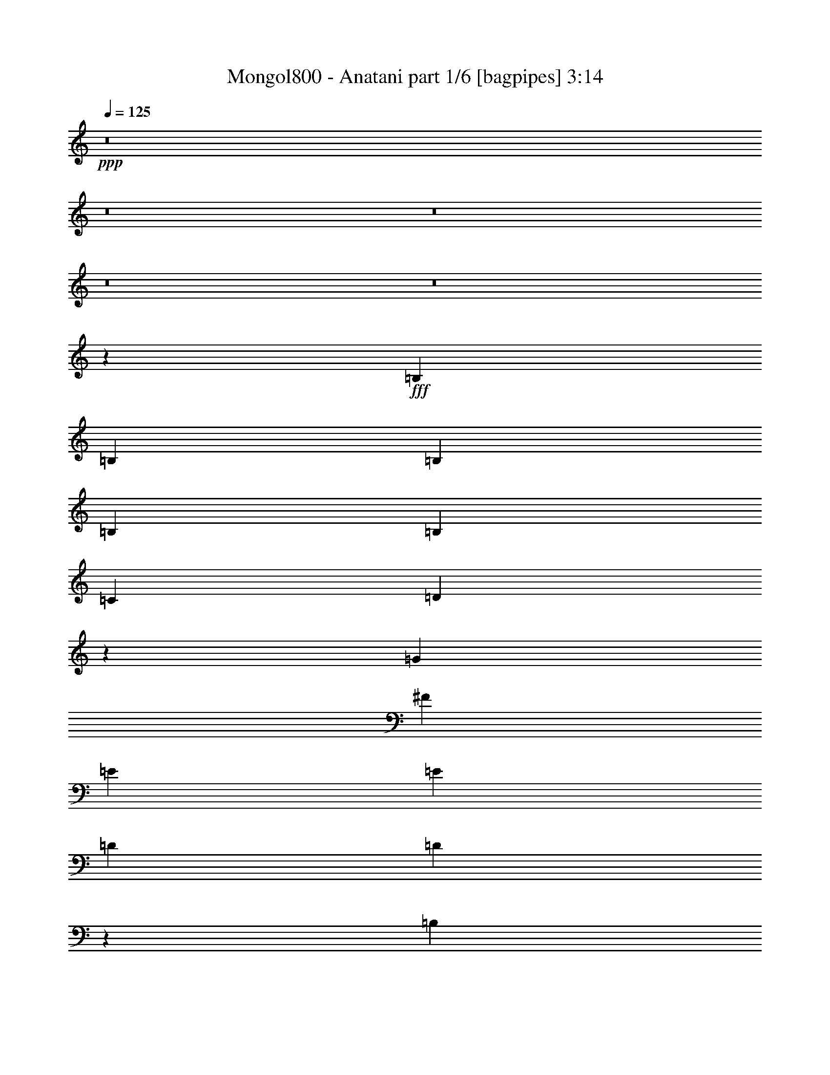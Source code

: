 % Produced with Bruzo's Transcoding Environment
% Transcribed by  Bruzo

X:1
T:  Mongol800 - Anatani part 1/6 [bagpipes] 3:14
Z: Transcribed with BruTE 64
L: 1/4
Q: 125
K: C
Z: Transcribed with BruTE 64
L: 1/4
Q: 125
K: C
+ppp+
z8
z8
z8
z8
z8
z121255/21272
+fff+
[=B,26525/42544]
[=B,26525/42544]
[=B,26525/42544]
[=B,26525/42544]
[=B,26525/42544]
[=C26525/42544]
[=D26439/42544]
z26611/42544
[=G26525/42544]
[^F26525/42544]
[=E26525/42544]
[=E6631/21272]
[=D13263/42544]
[=D53419/42544]
z52681/42544
[=B,26525/42544]
[=B,26525/42544]
[=B,25195/42544]
[=B,26525/42544]
[=B,26525/42544]
[=C26525/42544]
[=D26525/42544]
[=D,26525/42544]
[=G,26525/42544]
[=A,26525/42544]
[=B,26525/42544]
[=C13263/42544]
[=B,6631/21272]
[=A,26565/21272]
z26485/21272
[=B,26525/42544]
[=B,26525/42544]
[=B,26525/42544]
[=B,26525/42544]
[=B,26525/42544]
[=C26525/42544]
[=D6299/10636]
[=G,26525/42544]
[=G26525/42544]
[=G26525/42544]
[=E26525/42544]
[=E6631/21272]
[=D13263/42544]
[=D6605/5318]
z13315/10636
[=B,26525/42544]
[=B,26525/42544]
[=B,26525/42544]
[=C26525/42544]
[=D26525/42544]
[=G,26835/42544]
z26215/42544
[=B,26525/42544]
[=C26525/42544]
[=B,26525/42544]
[=A,26525/42544]
[=G,38873/21272]
z8
z8
z8
z8
z148357/42544
[=B,26525/42544]
[=C6299/10636]
[=B,26525/42544]
[=A,26525/42544]
[=G,79575/42544]
[=G,26525/42544]
[=G,26525/42544]
[=G26525/21272]
[^F26525/42544]
[=E26525/42544]
[=E26525/21272]
[=E26525/42544]
[=E26525/42544]
[^F26525/42544]
[=G6631/21272]
[^F13263/42544]
[=E26525/42544]
[^F26525/42544]
[=G51103/42544]
z8
z84665/42544
[=G,26525/42544]
[=G,26525/42544]
[=G51721/42544]
[^F26525/42544]
[=E26525/42544]
[=E26525/21272]
[=E26525/21272]
[^F26525/42544]
[=G6631/21272]
[^F13263/42544]
[=E26525/42544]
[^F26525/42544]
[=G26593/42544]
z8
z33925/10636
[=G,26525/42544]
[=G26525/21272]
[^F26525/42544]
[=E26525/42544]
[=D26525/42544]
[=C26525/42544]
[=B,26525/42544]
[=B,26525/42544]
[=C26525/42544]
[=B,26525/42544]
[=A,6299/10636]
[=G,79129/42544]
z26971/42544
[=G,26525/42544]
[=G26525/21272]
[^F26525/42544]
[=E26525/42544]
[=D26525/42544]
[=C26525/42544]
[=B,26525/42544]
[=B,26525/42544]
[=C26525/42544]
[=C26859/42544]
z13179/10636
[=C26525/42544]
[=D26525/42544]
[=E6631/21272]
[=D13263/42544]
[=C25195/42544]
[=E52575/42544]
z159625/42544
[=B,26525/10636]
[=D26525/10636]
[=G79575/42544]
[=E6299/10636]
[=E25955/42544]
z27095/42544
[=E6631/21272]
[=E13263/42544]
[=E6631/21272]
[=E13263/42544]
[=D39787/42544]
[=C13263/42544]
[=B,26525/10636]
[=B,6631/21272]
[=B,13263/42544]
[=C6631/21272]
[=C13263/42544]
[=B,26525/21272]
[=A,106635/42544]
z51185/42544
[=B,26525/10636]
[=D26525/10636]
[=G79575/42544]
[=E26525/42544]
[=E13353/21272]
z3293/5318
[=E13263/42544]
[=E6631/21272]
[=E13263/42544]
[=E6631/21272]
[=D9947/10636]
[=C6631/21272]
[=B,104771/42544]
[=B,6631/21272]
[=B,13263/42544]
[=C6631/21272]
[=C13263/42544]
[=B,26525/21272]
[=A,26525/21272]
[=B,26525/42544]
[=A,26525/42544]
[=G,26525/42544]
[=A,26525/42544]
[=A,39787/42544]
[=G,13263/42544]
[=G,13403/21272]
z6561/10636
[=B,26525/42544]
[=A,26525/42544]
[=G,26525/42544]
[=A,26525/42544]
[=A,19229/21272]
[=B,6631/21272]
[=B,25997/42544]
z27053/42544
[=B,26525/42544]
[=A,26525/42544]
[=G,26525/42544]
[=A,26525/42544]
[=A,9947/10636]
[=G,6631/21272]
[=G,26525/42544]
[=D,13263/42544]
[=D,6631/21272]
[=B,13263/42544]
[=A,26525/42544]
[=G,26525/42544]
[^F,26525/42544]
[=G,40169/42544]
z79193/42544
[=B,26525/42544]
[=A,6299/10636]
[=G,26525/42544]
[=A,26525/42544]
[=A,39787/42544]
[=B,13263/42544]
[=B,26227/42544]
z26823/42544
[=B,26525/42544]
[=A,26525/42544]
[=G,26525/42544]
[^F,26525/42544]
[=D26525/42544]
[=B,26525/42544]
[=B,26747/42544]
z26303/42544
[=B,26525/42544]
[=A,26525/42544]
[=G,26525/42544]
[=A,26525/42544]
[=A,39787/42544]
[=G,11933/42544]
[=G,26525/42544]
[=D,13263/42544]
[=D,6631/21272]
[=B,13263/42544]
[=A,26525/42544]
[=G,26525/42544]
[^F,26525/42544]
[=G,6631/21272]
[=B,26525/10636]
[=D26525/10636]
[=G79575/42544]
[=E26525/42544]
[=E6777/10636]
z12971/21272
[=E11933/42544]
[=E13263/42544]
[=E6631/21272]
[=E13263/42544]
[=D39787/42544]
[=C13263/42544]
[=B,26525/10636]
[=B,6631/21272]
[=B,13263/42544]
[=C6631/21272]
[=C13263/42544]
[=B,26525/21272]
[=A,53229/21272]
z13173/10636
[=B,52385/21272]
[=D26525/10636]
[=G79575/42544]
[=E26525/42544]
[=E26529/42544]
z26521/42544
[=E13263/42544]
[=E6631/21272]
[=E13263/42544]
[=E6631/21272]
[=D9947/10636]
[=C6631/21272]
[=B,26525/10636]
[=B,13263/42544]
[=B,6631/21272]
[=C11933/42544]
[=C13263/42544]
[=B,26525/21272]
[=A,26525/21272]
[=B,26525/42544]
[=A,26525/42544]
[=G,26525/42544]
[=A,26525/42544]
[=A,39787/42544]
[=G,13263/42544]
[=G,26629/42544]
z26421/42544
[=B,26525/42544]
[=A,26525/42544]
[=G,26525/42544]
[=A,26525/42544]
[=A,39787/42544]
[=B,13263/42544]
[=B,27149/42544]
z24571/42544
[=B,26525/42544]
[=A,26525/42544]
[=G,26525/42544]
[=A,26525/42544]
[=A,13263/42544]
[=G,6631/21272]
[=G,13263/42544]
[=G,39787/42544]
[=D,26525/42544]
[=B,13263/42544]
[=A,26525/42544]
[=G,26525/42544]
[^F,26525/42544]
[=G,6631/21272]
[=G,13365/21272]
z39685/21272
[=B,26525/42544]
[=A,26525/42544]
[=B,26525/42544]
[=D26525/42544]
[=E11933/42544]
[=D26525/42544]
[=D13263/42544]
[=E13025/21272]
z3375/5318
[=E26525/42544]
[=D26525/42544]
[=B,26525/42544]
[=E26525/42544]
[=D39787/42544]
[=D13263/42544]
[=D13285/21272]
z1655/2659
[=B,26525/42544]
[=A,26525/42544]
[=G,26525/42544]
[=A,26525/42544]
[=A,39787/42544]
[=G,13263/42544]
[=G,26525/42544]
[=D,6631/21272]
[=D,13263/42544]
[=B,25195/42544]
[=A,13263/42544]
[=A,6631/21272]
[=G,13263/42544]
[^F,6631/21272]
[^F,13263/42544]
[=G,12823/42544]
z8
z8
z83603/21272
[=B,26525/10636]
[=D52385/21272]
[=G26525/10636]
[=E19883/10636]
z8
z109287/42544
[=B,26525/10636]
[=D26525/10636]
[=G26525/10636]
[=E77623/42544]
z8
z8
z113/16

X:2
T:  Mongol800 - Anatani part 2/6 [pibgorn] 3:14
Z: Transcribed with BruTE 64
L: 1/4
Q: 125
K: C
Z: Transcribed with BruTE 64
L: 1/4
Q: 125
K: C
+ppp+
z8
z8
z8
z8
z8
z8
z8
z8
z8
z8
z234361/42544
+fff+
[=B,26525/42544]
[=B,26525/42544]
[=B,26525/42544]
[=C26525/42544]
[=D26525/42544]
[=G,26525/42544]
[=G,26525/42544]
[=G,26525/42544]
[=G9947/10636]
[^F39787/42544]
[=E13263/42544]
[=D6631/21272]
[=D53591/42544]
z12795/10636
[=B,26525/42544]
[=B,26525/42544]
[=B,26525/42544]
[=C26525/42544]
[=D26525/42544]
[=G,26525/42544]
[=G,26525/42544]
[=D,26525/42544]
[=G,39787/42544]
[=A,9947/10636]
[=C6631/21272]
[=B,13263/42544]
[=A,53301/42544]
z52799/42544
[=B,26525/42544]
[=B,26525/42544]
[=B,26525/42544]
[=C26525/42544]
[=D25195/42544]
[=G,26525/42544]
[=G,26525/42544]
[=G,26525/42544]
[=G9947/10636]
[^F39787/42544]
[=E13263/42544]
[=D6631/21272]
[=D13253/10636]
z3318/2659
[=B,26525/42544]
[=B,26525/42544]
[=B,13263/42544]
[=B,6631/21272]
[=C13263/42544]
[=C6631/21272]
[=D26525/42544]
[=G,27007/42544]
z26043/42544
[=B,26525/42544]
[=C6299/10636]
[=B,26525/42544]
[=A,26525/42544]
[=G,79575/42544]
[=G,26525/42544]
[=G,26327/42544]
z8
z14933/21272
[=G,26525/42544]
[=G,26525/42544]
[=G26525/21272]
[^F26525/42544]
[=E26525/42544]
[=D26525/42544]
[=C26525/42544]
[=B,26525/42544]
[=B,26525/42544]
[=C26525/42544]
[=B,26525/42544]
[=A,26525/42544]
[=G,39999/21272]
z8
z10287/5318
[=G,26525/42544]
[=G,26525/42544]
[=G26525/21272]
[^F26525/42544]
[=E26525/42544]
[=D39787/42544]
[=B,19229/21272]
[=B,26525/42544]
[=C26525/42544]
[=B,26525/42544]
[=A,26525/42544]
[=G,79419/42544]
z8
z8
z8
z90491/42544
[=B,26525/10636]
[=D26525/10636]
[=G79575/42544]
[=E6299/10636]
[=E25955/42544]
z27095/42544
[=E6631/21272]
[=E13263/42544]
[=E6631/21272]
[=E13263/42544]
[=D39787/42544]
[=C13263/42544]
[=B,26525/10636]
[=B,6631/21272]
[=B,13263/42544]
[=C6631/21272]
[=C13263/42544]
[=B,26525/21272]
[=A,106635/42544]
z51185/42544
[=B,26525/10636]
[=D26525/10636]
[=G79575/42544]
[=E26525/42544]
[=E13353/21272]
z3293/5318
[=E13263/42544]
[=E6631/21272]
[=E13263/42544]
[=E6631/21272]
[=D9947/10636]
[=C6631/21272]
[=B,104771/42544]
[=B,6631/21272]
[=B,13263/42544]
[=C6631/21272]
[=C13263/42544]
[=B,26525/21272]
[=A,13219/10636]
z8
z8
z8
z8
z226277/42544
[=B,26525/10636]
[=D26525/10636]
[=G79575/42544]
[=E26525/42544]
[=E6777/10636]
z12971/21272
[=E11933/42544]
[=E13263/42544]
[=E6631/21272]
[=E13263/42544]
[=D39787/42544]
[=C13263/42544]
[=B,26525/10636]
[=B,6631/21272]
[=B,13263/42544]
[=C6631/21272]
[=C13263/42544]
[=B,26525/21272]
[=A,53229/21272]
z13173/10636
[=B,52385/21272]
[=D26525/10636]
[=G79575/42544]
[=E26525/42544]
[=E26529/42544]
z26521/42544
[=E13263/42544]
[=E6631/21272]
[=E13263/42544]
[=E6631/21272]
[=D9947/10636]
[=C6631/21272]
[=B,26525/10636]
[=B,13263/42544]
[=B,6631/21272]
[=C11933/42544]
[=C13263/42544]
[=B,26525/21272]
[=A,52699/42544]
z8
z8
z8
z8
z8
z8
z8
z52869/42544
[=B,26525/10636]
[=D52385/21272]
[=G26525/10636]
[=E19883/10636]
z8
z109287/42544
[=B,26525/10636]
[=D26525/10636]
[=G26525/10636]
[=E77623/42544]
z8
z8
z113/16

X:3
T:  Mongol800 - Anatani part 3/6 [horn] 3:14
Z: Transcribed with BruTE 64
L: 1/4
Q: 125
K: C
Z: Transcribed with BruTE 64
L: 1/4
Q: 125
K: C
+ppp+
z26525/10636
+fff+
[=G26525/10636=d26525/10636]
[=D104771/42544=A104771/42544]
[=E26525/10636=B26525/10636]
[=C26525/10636=G26525/10636]
[=G26525/10636=d26525/10636]
[=D26525/10636=A26525/10636]
[=E52385/21272=B52385/21272]
[=C9947/10636=G9947/10636]
[=D12813/42544=A12813/42544]
z857/2659
[=D39787/42544]
[=G13263/42544=d13263/42544]
[=G26525/42544=d26525/42544]
[=G6631/21272=d6631/21272]
[=G13263/42544=d13263/42544]
[=G39787/42544=d39787/42544]
[=D13263/42544=A13263/42544]
[=D26525/42544=A26525/42544]
[=D6631/21272=A6631/21272]
[=D13263/42544=A13263/42544]
[=D39787/42544=A39787/42544]
[=E13263/42544=B13263/42544]
[=E26525/42544=B26525/42544]
[=E6631/21272=B6631/21272]
[=E13263/42544=B13263/42544]
[=E39787/42544=B39787/42544]
[=C13263/42544=G13263/42544]
[=C26525/42544=G26525/42544]
[=C6631/21272=G6631/21272]
[=C13263/42544=G13263/42544]
[=C19229/21272=G19229/21272]
[=G6631/21272=d6631/21272]
[=G26525/42544=d26525/42544]
[=G13263/42544=d13263/42544]
[=G6631/21272=d6631/21272]
[=G9947/10636=d9947/10636]
[=D6631/21272=A6631/21272]
[=D26525/42544=A26525/42544]
[=D13263/42544=A13263/42544]
[=D6631/21272=A6631/21272]
[=D9947/10636=A9947/10636]
[=E6631/21272=B6631/21272]
[=E26525/42544=B26525/42544]
[=E13263/42544=B13263/42544]
[=E6631/21272=B6631/21272]
[=E9947/10636=B9947/10636]
[=C26525/21272=G26525/21272]
[=C4139/21272]
z8519/42544
[=B,5047/21272]
z502/2659
[=A,3961/21272]
z10205/42544
[=D1051/5318]
z8389/42544
[=C639/2659]
z3951/21272
[=B,2013/10636]
z10075/42544
[=E4269/21272]
z8259/42544
[=D5177/21272]
z1943/10636
[=C4091/21272=G4091/21272]
z48403/42544
[=G,26049/42544=D26049/42544]
[=G,/8]
z3/16
[=G,/8]
z3/16
[=G,/8]
z3/16
[=G,/8]
z8323/42544
[=G,26525/42544=D26525/42544]
[=B,26309/42544^F26309/42544]
[=B,/8]
z3/16
[=B,/8]
z3/16
[=B,/8]
z3/16
[=B,/8]
z8063/42544
[=B,26525/42544^F26525/42544]
[=C26525/42544=G26525/42544]
[=C2681/21272]
z1975/10636
[=C5395/42544]
z1967/10636
[=C5427/42544]
z7835/42544
[=C1365/10636]
z7803/42544
[=C26525/42544=G26525/42544]
[=D26525/42544=A26525/42544]
[=D2811/21272]
z955/5318
[=D5655/42544]
z951/5318
[=D5687/42544]
z7575/42544
[=D715/5318]
z7543/42544
[=D26525/42544=A26525/42544]
[=G,26525/42544=D26525/42544]
[=G,2941/21272]
z1845/10636
[=G,5915/42544]
z1837/10636
[=G,5947/42544]
z7315/42544
[=G,1495/10636]
z5953/42544
[=G,26525/42544=D26525/42544]
[=B,6505/10636^F6505/10636]
[=B,/8]
z3/16
[=B,/8]
z3/16
[=B,/8]
z3/16
[=B,/8]
z522/2659
[=B,26525/42544^F26525/42544]
[=C3285/5318=G3285/5318]
[=C/8]
z3/16
[=C/8]
z3/16
[=C/8]
z3/16
[=C/8]
z2023/10636
[=C26475/42544=G26475/42544]
[=D/8]
z3/16
[=D/8]
z3981/21272
[=D26525/42544^F26525/42544]
[=G13263/42544]
+f+
[^F6631/21272]
+fff+
[=D26525/42544]
[=G,26525/42544=D26525/42544]
[=G,5593/42544]
z3835/21272
[=G,5625/42544]
z7637/42544
[=G,2829/21272]
z7605/42544
[=G,2845/21272]
z1893/10636
[=G,26525/42544=D26525/42544]
[=B,26525/42544^F26525/42544]
[=B,5853/42544]
z3705/21272
[=B,5885/42544]
z7377/42544
[=B,2959/21272]
z7345/42544
[=B,2975/21272]
z5983/42544
[=B,26525/42544^F26525/42544]
[=C12995/21272=G12995/21272]
[=C/8]
z3/16
[=C/8]
z3/16
[=C/8]
z3/16
[=C/8]
z4191/21272
[=C26525/42544=G26525/42544]
[=D13125/21272=A13125/21272]
[=D/8]
z3/16
[=D/8]
z3/16
[=D/8]
z3/16
[=D/8]
z4061/21272
[=D26525/42544=A26525/42544]
[=G,13255/21272=D13255/21272]
[=G,/8]
z7959/42544
[=G,667/5318]
z7927/42544
[=G,671/5318]
z3947/21272
[=G,5401/42544]
z3931/21272
[=G,26525/42544=D26525/42544]
[=B,26525/42544^F26525/42544]
[=B,5563/42544]
z7699/42544
[=B,1399/10636]
z7667/42544
[=B,1407/10636]
z3817/21272
[=B,5661/42544]
z3801/21272
[=B,26525/42544^F26525/42544]
[=C26525/42544]
[=B,26525/42544]
[=A,26525/42544]
[=G,131295/42544=D131295/42544]
[=G,26525/10636=D26525/10636]
[=B,26525/10636^F26525/10636]
[=C26525/10636=G26525/10636]
[=D104771/42544=A104771/42544]
[=G,26525/10636=D26525/10636]
[=B,26525/10636^F26525/10636]
[=C26525/10636=G26525/10636]
[=D26525/10636=A26525/10636]
[=B39787/42544=d39787/42544]
[=g26525/42544]
[=d13263/42544]
[=B26525/42544]
[^F19229/21272]
[^f26525/42544]
[=d6631/21272]
[=B26525/42544]
[=G9947/10636]
[=e26525/42544]
[=c6631/21272]
[=G26525/42544]
[=A9947/10636]
[^f26525/42544]
[=d6631/21272]
[=A26525/42544]
[=B9947/10636=d9947/10636]
[=g26525/42544]
[=d6631/21272]
[=B26525/42544]
[^F9947/10636]
[^f26525/42544]
[=d6631/21272]
[=B26525/42544]
[=C6299/10636]
[=B,26525/42544]
[=A,26525/42544]
[=G,132625/42544=D132625/42544]
[=C26525/42544=G26525/42544]
[=C26525/42544=G26525/42544]
[=C6631/21272=G6631/21272]
[=C13263/42544=G13263/42544]
[=C6631/21272=G6631/21272]
[=C13263/42544=G13263/42544]
[=C26525/42544=G26525/42544]
[=C6631/21272=G6631/21272]
[=C13263/42544=G13263/42544]
[=C6631/21272=G6631/21272]
[=C13263/42544=G13263/42544]
[=C6631/21272=G6631/21272]
[=C13263/42544=G13263/42544]
[=D26525/42544=A26525/42544]
[=D26525/42544=A26525/42544]
[=D6631/21272=A6631/21272]
[=D13263/42544=A13263/42544]
[=D6631/21272=A6631/21272]
[=D13263/42544=A13263/42544]
[=G,26525/42544=D26525/42544]
[=G,11933/42544=D11933/42544]
[=G,6631/21272=D6631/21272]
[=G,13263/42544=D13263/42544]
[=G,6631/21272=D6631/21272]
[=G,13263/42544=D13263/42544]
[=G,6631/21272=D6631/21272]
[=C26525/42544=G26525/42544]
[=C3271/5318=G3271/5318]
[=D/8=G/8]
z/2
[=D/8=G/8]
z3/16
[=D/8=G/8]
z2051/10636
[=G,26525/42544=D26525/42544]
[=G,6607/10636=D6607/10636]
[=E,/8=A,/8]
z/2
[=E,/8=A,/8]
z3/16
[=E,/8=A,/8]
z993/5318
[=D26525/42544]
[^F26525/42544]
[=A26525/42544]
[=G,26525/21272=D26525/21272]
[=G,26525/42544=D26525/42544]
[=G,26525/42544=D26525/42544]
[=G,26525/42544=D26525/42544]
[=C26525/42544=G26525/42544]
[=C6299/10636=G6299/10636]
[=C6631/21272=G6631/21272]
[=C13263/42544=G13263/42544]
[=C6631/21272=G6631/21272]
[=C13263/42544=G13263/42544]
[=C26525/42544=G26525/42544]
[=C6631/21272=G6631/21272]
[=C13263/42544=G13263/42544]
[=C6631/21272=G6631/21272]
[=C13263/42544=G13263/42544]
[=C6631/21272=G6631/21272]
[=C13263/42544=G13263/42544]
[=D26525/42544=A26525/42544]
[=D26525/42544=A26525/42544]
[=D6631/21272=A6631/21272]
[=D13263/42544=A13263/42544]
[=D6631/21272=A6631/21272]
[=D13263/42544=A13263/42544]
[=G,26525/42544=D26525/42544]
[=G,6631/21272=D6631/21272]
[=G,13263/42544=D13263/42544]
[=G,6631/21272=D6631/21272]
[=G,13263/42544=D13263/42544]
[=G,6631/21272=D6631/21272]
[=G,13263/42544=D13263/42544]
[=C26525/42544=G26525/42544]
[=C26525/42544=G26525/42544]
[=D5711/42544=G5711/42544]
z7551/42544
[=D359/2659=G359/2659]
z7519/42544
[=D361/2659=G361/2659]
z3743/21272
[=D5809/42544=G5809/42544]
z3727/21272
[=G,26525/42544=D26525/42544]
[=G,26525/42544=D26525/42544]
[=E,5971/42544=A,5971/42544]
z/8
[=E,/8=A,/8]
z3/16
[=E,/8=A,/8]
z10909/21272
[=D26525/42544]
[^F26525/42544]
[=A26525/42544]
[=G,26525/21272=D26525/21272]
[=G,26525/42544=D26525/42544]
[=G,26525/42544=D26525/42544]
[=G,26525/42544=D26525/42544]
[=C26525/42544=G26525/42544]
[=C26525/42544=G26525/42544]
[=C13263/42544=G13263/42544]
[=C6631/21272=G6631/21272]
[=C13263/42544=G13263/42544]
[=C6631/21272=G6631/21272]
[=G,26525/42544=D26525/42544]
[=G,26525/42544=D26525/42544]
[=G,13263/42544=D13263/42544]
[=G,6631/21272=D6631/21272]
[=D26525/42544]
[=D26525/42544]
[^F26525/42544]
[=A6299/10636]
[=G,26525/21272=D26525/21272]
[=G,26525/42544=D26525/42544]
[=G,26525/42544=D26525/42544]
[=G,26525/42544=D26525/42544]
[=C26525/42544=G26525/42544]
[=C26525/42544=G26525/42544]
[=C6631/21272=G6631/21272]
[=C13263/42544=G13263/42544]
[=C6631/21272=G6631/21272]
[=C13263/42544=G13263/42544]
[=G,26525/42544=D26525/42544]
[=G,26525/42544=D26525/42544]
[=G,6631/21272=D6631/21272]
[=G,13263/42544=D13263/42544]
[=G,6631/21272=D6631/21272]
[=G,13263/42544=D13263/42544]
[=A,26525/42544=E26525/42544]
[=A,5587/42544=E5587/42544]
z7675/42544
[=A,1405/10636=E1405/10636]
z7643/42544
[=A,1413/10636=E1413/10636]
z3805/21272
[=A,5685/42544=E5685/42544]
z3789/21272
[=A,5717/42544=E5717/42544]
z7545/42544
[=A,2875/21272=E2875/21272]
z7513/42544
[=A,2891/21272=E2891/21272]
z935/5318
[=A,5815/42544=E5815/42544]
z931/5318
[=A,5847/42544=E5847/42544]
z7415/42544
[=A,735/5318=E735/5318]
z7383/42544
[=A,739/5318=E739/5318]
z3675/21272
[=A,5945/42544=E5945/42544]
z3659/21272
[=A,5977/42544=E5977/42544]
z1489/10636
[=A,7339/42544=E7339/42544]
z5923/42544
[=C1843/10636=G1843/10636]
z5891/42544
[=C1851/10636=G1851/10636]
z/8
[=C/8=G/8]
z3/16
[=C/8=G/8]
z3/16
[=C/8=G/8]
z3/16
[=C/8=G/8]
z3/16
[=C/8=G/8]
z3/16
[=C/8=G/8]
z3/16
[=C/8=G/8]
z/2
[=F,/8]
z3/16
[=F,/8]
z512/2659
[=F,26525/21272]
[=G,26525/42544=D26525/42544]
[=G,26525/42544=D26525/42544]
[=G,13263/42544=D13263/42544]
[=G,6631/21272=D6631/21272]
[=G,26525/42544=D26525/42544]
[=D26525/42544=A26525/42544]
[=D26525/42544=A26525/42544]
[=D13263/42544=A13263/42544]
[=D6631/21272=A6631/21272]
[=D26525/42544=A26525/42544]
[=E26525/42544=B26525/42544]
[=E26525/42544=B26525/42544]
[=E13263/42544=B13263/42544]
[=E6631/21272=B6631/21272]
[=E6299/10636=B6299/10636]
[=C26525/42544=G26525/42544]
[=C26525/42544=G26525/42544]
[=C6631/21272=G6631/21272]
[=C13263/42544=G13263/42544]
[=C26525/42544=G26525/42544]
[=G,26525/42544=D26525/42544]
[=G,26525/42544=D26525/42544]
[=G,6631/21272=D6631/21272]
[=G,13263/42544=D13263/42544]
[=G,26525/42544=D26525/42544]
[=G,26525/42544=D26525/42544]
[=G,26525/42544=D26525/42544]
[=G,6631/21272=D6631/21272]
[=G,13263/42544=D13263/42544]
[=G,26525/42544=D26525/42544]
[=D26525/42544=A26525/42544]
[=D26525/42544=A26525/42544]
[=D6631/21272=A6631/21272]
[=D13263/42544=A13263/42544]
[=D26525/42544=A26525/42544]
[=D26525/42544=A26525/42544]
[=D6631/21272=A6631/21272]
[=D13263/42544=A13263/42544]
[=D6631/21272=A6631/21272]
[=D13263/42544=A13263/42544]
[=D25195/42544=A25195/42544]
[=G,26525/42544=D26525/42544]
[=G,26525/42544=D26525/42544]
[=G,13263/42544=D13263/42544]
[=G,6631/21272=D6631/21272]
[=G,26525/42544=D26525/42544]
[=D26525/42544=A26525/42544]
[=D26525/42544=A26525/42544]
[=D13263/42544=A13263/42544]
[=D6631/21272=A6631/21272]
[=D26525/42544=A26525/42544]
[=E26525/42544=B26525/42544]
[=E26525/42544=B26525/42544]
[=E13263/42544=B13263/42544]
[=E6631/21272=B6631/21272]
[=E26525/42544=B26525/42544]
[=C26525/42544=G26525/42544]
[=C26525/42544=G26525/42544]
[=C13263/42544=G13263/42544]
[=C6631/21272=G6631/21272]
[=C26525/42544=G26525/42544]
[=G,26525/42544=D26525/42544]
[=G,26525/42544=D26525/42544]
[=G,13263/42544=D13263/42544]
[=G,6631/21272=D6631/21272]
[=G,26525/42544=D26525/42544]
[=G,6299/10636=D6299/10636]
[=G,26525/42544=D26525/42544]
[=G,6631/21272=D6631/21272]
[=G,13263/42544=D13263/42544]
[=G,26525/42544=D26525/42544]
[=D26525/42544=A26525/42544]
[=D26525/42544=A26525/42544]
[=D6631/21272=A6631/21272]
[=D13263/42544=A13263/42544]
[=D26525/42544=A26525/42544]
[=D26525/42544=A26525/42544]
[=D26525/42544=A26525/42544]
[=D6631/21272=A6631/21272]
[=D13263/42544=A13263/42544]
[=D6631/21272=A6631/21272]
[=D13263/42544=A13263/42544]
[=C26525/42544=G26525/42544]
[=C5469/42544=G5469/42544]
z7793/42544
[=C2751/21272=G2751/21272]
z7761/42544
[=C2767/21272=G2767/21272]
z483/2659
[=C5567/42544=G5567/42544]
z481/2659
[=C5599/42544=G5599/42544]
z7663/42544
[=C352/2659=G352/2659]
z7631/42544
[=D26525/42544=A26525/42544]
[=D5729/42544=A5729/42544]
z7533/42544
[=D2881/21272=A2881/21272]
z7501/42544
[=D2897/21272=A2897/21272]
z1867/10636
[=D5827/42544=A5827/42544]
z1859/10636
[=D5859/42544=A5859/42544]
z7403/42544
[=D1473/10636=A1473/10636]
z7371/42544
[=G,25195/42544=D25195/42544]
[=G,7319/42544=D7319/42544]
z743/5318
[=G,7351/42544=D7351/42544]
z5911/42544
[=G,923/5318=D923/5318]
z5879/42544
[=G,927/5318=D927/5318]
z/8
[=G,/8=D/8]
z3/16
[=G,/8=D/8]
z1055/5318
[=E26127/42544=B26127/42544]
[=E/8=B/8]
z3/16
[=E/8=B/8]
z3/16
[=E/8=B/8]
z3/16
[=E/8=B/8]
z3/16
[=E/8=B/8]
z3/16
[=E/8=B/8]
z2045/10636
[=C26387/42544=G26387/42544]
[=C/8=G/8]
z3/16
[=C/8=G/8]
z3/16
[=C/8=G/8]
z3/16
[=C/8=G/8]
z3/16
[=C/8=G/8]
z7953/42544
[=C2671/21272=G2671/21272]
z495/2659
[=D26525/42544=A26525/42544]
[=D340/2659=A340/2659]
z7823/42544
[=D342/2659=A342/2659]
z3895/21272
[=D5505/42544=A5505/42544]
z3879/21272
[=D5537/42544=A5537/42544]
z7725/42544
[=D2785/21272=A2785/21272]
z7693/42544
[=D2801/21272=A2801/21272]
z1915/10636
[=G,26525/42544=D26525/42544]
[=G,1425/10636=D1425/10636]
z7563/42544
[=G,1433/10636=D1433/10636]
z3765/21272
[=G,5765/42544=D5765/42544]
z3749/21272
[=G,5797/42544=D5797/42544]
z7465/42544
[=G,2915/21272=D2915/21272]
z7433/42544
[=G,2931/21272=D2931/21272]
z925/5318
[=E26525/42544=B26525/42544]
[=E745/5318=B745/5318]
z5973/42544
[=E3661/21272=B3661/21272]
z5941/42544
[=E3677/21272=B3677/21272]
z1477/10636
[=E7387/42544=B7387/42544]
z1469/10636
[=E7419/42544=B7419/42544]
z/8
[=E/8=B/8]
z4235/21272
[=C26097/42544=G26097/42544]
[=C/8=G/8]
z3/16
[=C/8=G/8]
z3/16
[=C/8=G/8]
z3/16
[=C/8=G/8]
z3/16
[=C/8=G/8]
z3/16
[=C/8=G/8]
z4105/21272
[=D26357/42544=A26357/42544]
[=D/8=A/8]
z3/16
[=D/8=A/8]
z3/16
[=D/8=A/8]
z3/16
[=D/8=A/8]
z3/16
[=D/8=A/8]
z3/16
[=D/8=A/8]
z3975/21272
[=G,26525/42544=D26525/42544]
[=G,2705/21272=D2705/21272]
z1963/10636
[=G,5443/42544=D5443/42544]
z1955/10636
[=G,5475/42544=D5475/42544]
z7787/42544
[=G,1377/10636=D1377/10636]
z7755/42544
[=G,1385/10636=D1385/10636]
z3861/21272
[=G,5573/42544=D5573/42544]
z3845/21272
[=E26525/42544=B26525/42544]
[=E2835/21272=B2835/21272]
z949/5318
[=E5703/42544=B5703/42544]
z945/5318
[=E5735/42544=B5735/42544]
z7527/42544
[=E721/5318=B721/5318]
z7495/42544
[=E725/5318=B725/5318]
z3731/21272
[=E5833/42544=B5833/42544]
z3715/21272
[=C26525/42544=G26525/42544]
[=C2965/21272=G2965/21272]
z1833/10636
[=C5963/42544=G5963/42544]
z2985/21272
[=C7325/42544=G7325/42544]
z2969/21272
[=C7357/42544=G7357/42544]
z5905/42544
[=C26525/42544=G26525/42544]
[=D12773/42544=A12773/42544]
z93327/42544
[=G,26525/42544=D26525/42544]
[=G,26525/42544=D26525/42544]
[=G,13263/42544=D13263/42544]
[=G,6631/21272=D6631/21272]
[=G,26525/42544=D26525/42544]
[=D26525/42544=A26525/42544]
[=D26525/42544=A26525/42544]
[=D13263/42544=A13263/42544]
[=D6631/21272=A6631/21272]
[=D26525/42544=A26525/42544]
[=E26525/42544=B26525/42544]
[=E26525/42544=B26525/42544]
[=E13263/42544=B13263/42544]
[=E6631/21272=B6631/21272]
[=E26525/42544=B26525/42544]
[=C26525/42544=G26525/42544]
[=C26525/42544=G26525/42544]
[=C11933/42544=G11933/42544]
[=C13263/42544=G13263/42544]
[=C26525/42544=G26525/42544]
[=G,26525/42544=D26525/42544]
[=G,26525/42544=D26525/42544]
[=G,6631/21272=D6631/21272]
[=G,13263/42544=D13263/42544]
[=G,26525/42544=D26525/42544]
[=G,26525/42544=D26525/42544]
[=G,26525/42544=D26525/42544]
[=G,6631/21272=D6631/21272]
[=G,13263/42544=D13263/42544]
[=G,26525/42544=D26525/42544]
[=D26525/42544=A26525/42544]
[=D26525/42544=A26525/42544]
[=D6631/21272=A6631/21272]
[=D13263/42544=A13263/42544]
[=D26525/42544=A26525/42544]
[=D26525/42544=A26525/42544]
[=D6631/21272=A6631/21272]
[=D13263/42544=A13263/42544]
[=D6631/21272=A6631/21272]
[=D13263/42544=A13263/42544]
[=D26525/42544=A26525/42544]
[=G,26525/42544=D26525/42544]
[=G,27143/42544=D27143/42544]
z25551/21272
[=D26525/42544=A26525/42544]
[=D13037/21272=A13037/21272]
z53501/42544
[=E26525/42544=B26525/42544]
[=E13167/21272=B13167/21272]
z53241/42544
[=C5/16-=G5/16]
+ppp+
[=C6615/21272]
+fff+
[=C5/16-=G5/16]
+ppp+
[=C6615/21272]
+fff+
[=C26525/21272=G26525/21272]
[=G,26525/42544=D26525/42544]
[=G,26525/42544=D26525/42544]
[=G,13263/42544=D13263/42544]
[=G,6631/21272=D6631/21272]
[=G,26525/42544=D26525/42544]
[=G,26525/42544=D26525/42544]
[=G,26525/42544=D26525/42544]
[=G,13263/42544=D13263/42544]
[=G,6631/21272=D6631/21272]
[=G,6299/10636=D6299/10636]
[=D26525/42544=A26525/42544]
[=D26525/42544=A26525/42544]
[=D6631/21272=A6631/21272]
[=D13263/42544=A13263/42544]
[=D26525/42544=A26525/42544]
[=D26525/42544=A26525/42544]
[=D6631/21272=A6631/21272]
[=D13263/42544=A13263/42544]
[=D6631/21272=A6631/21272]
[=D13263/42544=A13263/42544]
[=D26525/42544=A26525/42544]
[=C26499/42544=G26499/42544]
[=C/8=G/8]
z3985/21272
[=C5325/42544=G5325/42544]
z3969/21272
[=C5357/42544=G5357/42544]
z7905/42544
[=C2695/21272=G2695/21272]
z7873/42544
[=C2711/21272=G2711/21272]
z490/2659
[=C5455/42544=G5455/42544]
z488/2659
[=D26525/42544=A26525/42544]
[=D347/2659=A347/2659]
z3855/21272
[=D5585/42544=A5585/42544]
z3839/21272
[=D5617/42544=A5617/42544]
z7645/42544
[=D2825/21272=A2825/21272]
z7613/42544
[=D2841/21272=A2841/21272]
z1895/10636
[=D5715/42544=A5715/42544]
z1887/10636
[=G,26525/42544=D26525/42544]
[=G,1453/10636=D1453/10636]
z3725/21272
[=G,5845/42544=D5845/42544]
z3709/21272
[=G,5877/42544=D5877/42544]
z7385/42544
[=G,2955/21272=D2955/21272]
z7353/42544
[=G,2971/21272=D2971/21272]
z915/5318
[=G,5975/42544=D5975/42544]
z2979/21272
[=E26525/42544=B26525/42544]
[=E3701/21272=B3701/21272]
z/8
[=E/8=B/8]
z3/16
[=E/8=B/8]
z3/16
[=E/8=B/8]
z3/16
[=E/8=B/8]
z3/16
[=E/8=B/8]
z8357/42544
[=C13105/21272=G13105/21272]
[=C/8=G/8]
z3/16
[=C/8=G/8]
z3/16
[=C/8=G/8]
z3/16
[=C/8=G/8]
z3/16
[=C/8=G/8]
z3/16
[=C/8=G/8]
z8097/42544
[=D13235/21272=A13235/21272]
[=D/8=A/8]
z3/16
[=D/8=A/8]
z7967/42544
[=D333/2659=A333/2659]
z7935/42544
[=D335/2659=A335/2659]
z3951/21272
[=D5393/42544=A5393/42544]
z3935/21272
[=D5425/42544=A5425/42544]
z7837/42544
[=G,26525/42544=D26525/42544]
[=G,5523/42544=D5523/42544]
z1935/10636
[=G,5555/42544=D5555/42544]
z7707/42544
[=G,1397/10636=D1397/10636]
z7675/42544
[=G,1405/10636=D1405/10636]
z3821/21272
[=G,5653/42544=D5653/42544]
z3805/21272
[=G,5685/42544=D5685/42544]
z7577/42544
[=E26525/42544=B26525/42544]
[=E5783/42544=B5783/42544]
z935/5318
[=E5815/42544=B5815/42544]
z7447/42544
[=E731/5318=B731/5318]
z7415/42544
[=E735/5318=B735/5318]
z3691/21272
[=E5913/42544=B5913/42544]
z3675/21272
[=E5945/42544=B5945/42544]
z7317/42544
[=C6299/10636=G6299/10636]
[=C1843/10636=G1843/10636]
z2945/21272
[=C7405/42544=G7405/42544]
z/8
[=C/8=G/8]
z3/16
[=C/8=G/8]
z3/16
[=C/8=G/8]
z3/16
[=C/8=G/8]
z8387/42544
[=D6545/10636=A6545/10636]
[=D/8=A/8]
z3/16
[=D/8=A/8]
z3/16
[=D/8=A/8]
z3/16
[=D/8=A/8]
z3/16
[=D/8=A/8]
z3/16
[=D/8=A/8]
z8127/42544
[=G,3305/5318=D3305/5318]
[=G,/8=D/8]
z3/16
[=G,/8=D/8]
z3/16
[=G,/8=D/8]
z1991/10636
[=G,5331/42544=D5331/42544]
z1983/10636
[=G,5363/42544=D5363/42544]
z7899/42544
[=G,1349/10636=D1349/10636]
z7867/42544
[=E26525/42544=B26525/42544]
[=E5493/42544=B5493/42544]
z7769/42544
[=E2763/21272=B2763/21272]
z7737/42544
[=E2779/21272=B2779/21272]
z963/5318
[=E5591/42544=B5591/42544]
z959/5318
[=E5623/42544=B5623/42544]
z7639/42544
[=E707/5318=B707/5318]
z7607/42544
[=C26525/42544=G26525/42544]
[=C5753/42544=G5753/42544]
z7509/42544
[=C2893/21272=G2893/21272]
z7477/42544
[=C2909/21272=G2909/21272]
z1861/10636
[=C5851/42544=G5851/42544]
z1853/10636
[=C26525/42544=G26525/42544]
[=E13925/42544=G13925/42544]
z8
z174893/42544
[=G19229/21272=d19229/21272]
[=G9947/10636=d9947/10636]
[=G26525/42544=d26525/42544]
[=D39787/42544=A39787/42544]
[=D9947/10636=A9947/10636]
[=D26525/42544=A26525/42544]
[=E39787/42544=B39787/42544]
[=E9947/10636=B9947/10636]
[=E26525/42544=B26525/42544]
[=C6631/21272=G6631/21272]
[=C13379/42544=G13379/42544]
z26409/42544
[=D6631/21272=A6631/21272]
[=D13509/42544=A13509/42544]
z26279/42544
[=G6631/21272=d6631/21272]
[=G26525/42544=d26525/42544]
[=G13263/42544=d13263/42544]
[=G6631/21272=d6631/21272]
[=G9947/10636=d9947/10636]
[=D6631/21272=A6631/21272]
[=D6299/10636=A6299/10636]
[=D6631/21272=A6631/21272]
[=D13263/42544=A13263/42544]
[=D39787/42544=A39787/42544]
[=E13263/42544=B13263/42544]
[=E26525/42544=B26525/42544]
[=E6631/21272=B6631/21272]
[=E13263/42544=B13263/42544]
[=E39787/42544=B39787/42544]
[=C13263/42544=G13263/42544]
[=C26525/42544=G26525/42544]
[=C6631/21272=G6631/21272]
[=C13263/42544=G13263/42544]
[=C39787/42544=G39787/42544]
[=G13263/42544=d13263/42544]
[=G26525/42544=d26525/42544]
[=G6631/21272=d6631/21272]
[=G13263/42544=d13263/42544]
[=G39787/42544=d39787/42544]
[=D13263/42544=A13263/42544]
[=D26525/42544=A26525/42544]
[=D6631/21272=A6631/21272]
[=D13263/42544=A13263/42544]
[=D39787/42544=A39787/42544]
[=E13263/42544=B13263/42544]
[=E26525/42544=B26525/42544]
[=E11933/42544=B11933/42544]
[=E6631/21272=B6631/21272]
[=E9947/10636=B9947/10636]
[=C6631/21272=G6631/21272]
[=C26525/42544=G26525/42544]
[=C13263/42544=G13263/42544]
[=C6631/21272=G6631/21272]
[=C9947/10636=G9947/10636]
[=G6631/21272=d6631/21272]
[=G26525/42544=d26525/42544]
[=G13263/42544=d13263/42544]
[=G6631/21272=d6631/21272]
[=G9947/10636=d9947/10636]
[=D6631/21272=A6631/21272]
[=D26525/42544=A26525/42544]
[=D13263/42544=A13263/42544]
[=D6631/21272=A6631/21272]
[=D9947/10636=A9947/10636]
[=E6631/21272=B6631/21272]
[=E26525/42544=B26525/42544]
[=E13263/42544=B13263/42544]
[=E6631/21272=B6631/21272]
[=E9947/10636=B9947/10636]
[=C6631/21272=G6631/21272]
[=C26525/42544=G26525/42544]
[=C13263/42544=G13263/42544]
[=C11933/42544=G11933/42544]
[=C39787/42544=G39787/42544]
[=G13263/42544=d13263/42544]
[=G26525/42544=d26525/42544]
[=G6631/21272=d6631/21272]
[=G13263/42544=d13263/42544]
[=G39787/42544=d39787/42544]
[=D13263/42544=A13263/42544]
[=D26525/42544=A26525/42544]
[=D6631/21272=A6631/21272]
[=D13263/42544=A13263/42544]
[=D39787/42544=A39787/42544]
[=E13263/42544=B13263/42544]
[=E26525/42544=B26525/42544]
[=E6631/21272=B6631/21272]
[=E13263/42544=B13263/42544]
[=E39787/42544=B39787/42544]
[=C26525/21272=G26525/21272]
[=C16797/42544]
[=B,5073/21272]
z7981/42544
[=A,7973/42544]
z10153/42544
[=D2115/10636]
z8337/42544
[=C2569/10636]
z7851/42544
[=B,8103/42544]
z10023/42544
[=E4295/21272]
z8207/42544
[=D7747/42544]
z2595/10636
[=C8233/42544=G8233/42544]
z8
z35/16

X:4
T:  Mongol800 - Anatani part 4/6 [lute] 3:14
Z: Transcribed with BruTE 64
L: 1/4
Q: 125
K: C
Z: Transcribed with BruTE 64
L: 1/4
Q: 125
K: C
+ppp+
z26525/10636
+fff+
[=G13263/42544=d13263/42544]
[=G993/5318]
z/8
[=G7945/42544]
z/8
[=G6631/21272=d6631/21272]
[=G7945/42544]
z/8
[=G993/5318]
z/8
[=G13263/42544=d13263/42544]
[=G993/5318]
z/8
[=G13263/42544=d13263/42544]
[=G993/5318]
z/8
[=G7945/42544]
z/8
[=G6631/21272=d6631/21272]
[=G5967/42544]
[=G2983/21272]
[=G456/2659]
[=G5967/42544]
[=G6631/21272=d6631/21272]
[=G456/2659]
[=G5967/42544]
[=G12745/42544=d12745/42544]
[=G7813/42544]
[=G7945/42544]
z/8
[=G2983/21272]
[=G12843/42544=d12843/42544]
[=G1929/10636]
[=G993/5318]
z/8
[=G5967/42544]
[=G3235/10636=d3235/10636]
[=G3809/21272]
[=G5967/42544]
[=G26525/10636=d26525/10636]
[=G6631/21272=d6631/21272]
[=G5967/42544]
[=G456/2659]
[=G2983/21272]
[=G456/2659]
[=G13263/42544=d13263/42544]
[=G993/5318]
z/8
[=G7945/42544]
z/8
[=G6631/21272=d6631/21272]
[=G7945/42544]
z/8
[=G6631/21272=d6631/21272]
[=G7945/42544]
z/8
[=G993/5318]
z/8
[=G13263/42544=d13263/42544]
[=G993/5318]
z/8
[=G7945/42544]
z/8
[=G6631/21272=d6631/21272]
[=G7945/42544]
z/8
[=G6631/21272=d6631/21272]
[=G7945/42544]
z/8
[=G993/5318]
z/8
[=G13263/42544=d13263/42544]
[=G993/5318]
z/8
[=G5967/42544]
[=G2983/21272]
[=G13263/42544=d13263/42544]
[=G456/2659]
[=G2983/21272]
[=C9947/10636=G9947/10636]
[=D12813/42544=A12813/42544]
z857/2659
[^F39787/42544]
[=G13263/42544=d13263/42544]
[=G26525/42544=d26525/42544]
[=G6631/21272=d6631/21272]
[=G13263/42544=d13263/42544]
[=G39787/42544=d39787/42544]
[=D13263/42544=A13263/42544]
[=D26525/42544=A26525/42544]
[=D6631/21272=A6631/21272]
[=D13263/42544=A13263/42544]
[=D39787/42544=A39787/42544]
[=E13263/42544=B13263/42544]
[=E26525/42544=B26525/42544]
[=E6631/21272=B6631/21272]
[=E13263/42544=B13263/42544]
[=E39787/42544=B39787/42544]
[=C13263/42544=G13263/42544]
[=C26525/42544=G26525/42544]
[=C6631/21272=G6631/21272]
[=C13263/42544=G13263/42544]
[=C19229/21272=G19229/21272]
[=G6631/21272=d6631/21272]
[=G26525/42544=d26525/42544]
[=G13263/42544=d13263/42544]
[=G6631/21272=d6631/21272]
[=G9947/10636=d9947/10636]
[=D6631/21272=A6631/21272]
[=D26525/42544=A26525/42544]
[=D13263/42544=A13263/42544]
[=D6631/21272=A6631/21272]
[=D9947/10636=A9947/10636]
[=E6631/21272=B6631/21272]
[=E26525/42544=B26525/42544]
[=E13263/42544=B13263/42544]
[=E6631/21272=B6631/21272]
[=E9947/10636=B9947/10636]
[=C26525/21272=G26525/21272]
[=C4139/21272]
z8519/42544
[=B,5047/21272]
z502/2659
[=A,3961/21272]
z10205/42544
[=D1051/5318]
z8389/42544
[=C639/2659]
z3951/21272
[=B,2013/10636]
z10075/42544
[=E4269/21272]
z8259/42544
[=D5177/21272]
z1943/10636
[=C4091/21272=G4091/21272]
z48403/42544
[=G,26049/42544=D26049/42544]
[=G,/8]
z3/16
[=G,/8]
z3/16
[=G,/8]
z3/16
[=G,/8]
z8323/42544
[=G,26525/42544=D26525/42544]
[=B,26309/42544^F26309/42544]
[=B,/8]
z3/16
[=B,/8]
z3/16
[=B,/8]
z3/16
[=B,/8]
z8063/42544
[=B,26525/42544^F26525/42544]
[=C26525/42544=G26525/42544]
[=C2681/21272]
z1975/10636
[=C5395/42544]
z1967/10636
[=C5427/42544]
z7835/42544
[=C1365/10636]
z7803/42544
[=C26525/42544=G26525/42544]
[=D26525/42544=A26525/42544]
[=D2811/21272]
z955/5318
[=D5655/42544]
z951/5318
[=D5687/42544]
z7575/42544
[=D715/5318]
z7543/42544
[=D26525/42544=A26525/42544]
[=G,26525/42544=D26525/42544]
[=G,2941/21272]
z1845/10636
[=G,5915/42544]
z1837/10636
[=G,5947/42544]
z7315/42544
[=G,1495/10636]
z5953/42544
[=G,26525/42544=D26525/42544]
[=B,6505/10636^F6505/10636]
[=B,/8]
z3/16
[=B,/8]
z3/16
[=B,/8]
z3/16
[=B,/8]
z522/2659
[=B,26525/42544^F26525/42544]
[=C3285/5318=G3285/5318]
[=C/8]
z3/16
[=C/8]
z3/16
[=C/8]
z3/16
[=C/8]
z2023/10636
[=C26475/42544=G26475/42544]
[=D/8]
z3/16
[=D/8]
z3981/21272
[=D26525/42544^F26525/42544]
[=G13263/42544]
[^F6631/21272]
[=D26525/42544]
[=G,26525/42544=D26525/42544]
[=G,5593/42544]
z3835/21272
[=G,5625/42544]
z7637/42544
[=G,2829/21272]
z7605/42544
[=G,2845/21272]
z1893/10636
[=G,26525/42544=D26525/42544]
[=B,26525/42544^F26525/42544]
[=B,5853/42544]
z3705/21272
[=B,5885/42544]
z7377/42544
[=B,2959/21272]
z7345/42544
[=B,2975/21272]
z5983/42544
[=B,26525/42544^F26525/42544]
[=C12995/21272=G12995/21272]
[=C/8]
z3/16
[=C/8]
z3/16
[=C/8]
z3/16
[=C/8]
z4191/21272
[=C26525/42544=G26525/42544]
[=D13125/21272=A13125/21272]
[=D/8]
z3/16
[=D/8]
z3/16
[=D/8]
z3/16
[=D/8]
z4061/21272
[=D26525/42544=A26525/42544]
[=G,13255/21272=D13255/21272]
[=G,/8]
z7959/42544
[=G,667/5318]
z7927/42544
[=G,671/5318]
z3947/21272
[=G,5401/42544]
z3931/21272
[=G,26525/42544=D26525/42544]
[=B,26525/42544^F26525/42544]
[=B,5563/42544]
z7699/42544
[=B,1399/10636]
z7667/42544
[=B,1407/10636]
z3817/21272
[=B,5661/42544]
z3801/21272
[=B,26525/42544^F26525/42544]
[=E26525/42544]
[=D26525/42544]
[=C26525/42544]
[=B,131295/42544]
[=G,26525/10636=D26525/10636]
[=B,26525/10636^F26525/10636]
[=C26525/10636=G26525/10636]
[=D104771/42544=A104771/42544]
[=G,26525/10636=D26525/10636]
[=B,26525/10636^F26525/10636]
[=C26525/10636=G26525/10636]
[=D26525/10636=A26525/10636]
[=G,26525/10636=D26525/10636]
[=B,52385/21272^F52385/21272]
[=C26525/10636=G26525/10636]
[=D26525/10636=A26525/10636]
[=G,26525/10636=D26525/10636]
[=B,26525/10636^F26525/10636]
[=E6299/10636]
[=D26525/42544]
[=C26525/42544]
[=B,132625/42544]
[=C26525/42544=G26525/42544]
[=C26525/42544=G26525/42544]
[=C6631/21272=G6631/21272]
[=C13263/42544=G13263/42544]
[=C6631/21272=G6631/21272]
[=C13263/42544=G13263/42544]
[=C26525/42544=G26525/42544]
[=C6631/21272=G6631/21272]
[=C13263/42544=G13263/42544]
[=C6631/21272=G6631/21272]
[=C13263/42544=G13263/42544]
[=C6631/21272=G6631/21272]
[=C13263/42544=G13263/42544]
[=D26525/42544=A26525/42544]
[=D26525/42544=A26525/42544]
[=D6631/21272=A6631/21272]
[=D13263/42544=A13263/42544]
[=D6631/21272=A6631/21272]
[=D13263/42544=A13263/42544]
[=G,26525/42544=D26525/42544]
[=G,11933/42544=D11933/42544]
[=G,6631/21272=D6631/21272]
[=G,13263/42544=D13263/42544]
[=G,6631/21272=D6631/21272]
[=G,13263/42544=D13263/42544]
[=G,6631/21272=D6631/21272]
[=C26525/42544=G26525/42544]
[=C3271/5318=G3271/5318]
[=D/8=G/8]
z/2
[=D/8=G/8]
z3/16
[=D/8=G/8]
z2051/10636
[=G,26525/42544=D26525/42544]
[=G,6607/10636=D6607/10636]
[=E,/8=A,/8]
z/2
[=E,/8=A,/8]
z3/16
[=E,/8=A,/8]
z993/5318
[=D26525/42544]
[^F26525/42544]
[=A26525/42544]
[=G,26525/21272=D26525/21272]
[=G,26525/42544=D26525/42544]
[=G,26525/42544=D26525/42544]
[=G,26525/42544=D26525/42544]
[=C26525/42544=G26525/42544]
[=C6299/10636=G6299/10636]
[=C6631/21272=G6631/21272]
[=C13263/42544=G13263/42544]
[=C6631/21272=G6631/21272]
[=C13263/42544=G13263/42544]
[=C26525/42544=G26525/42544]
[=C6631/21272=G6631/21272]
[=C13263/42544=G13263/42544]
[=C6631/21272=G6631/21272]
[=C13263/42544=G13263/42544]
[=C6631/21272=G6631/21272]
[=C13263/42544=G13263/42544]
[=D26525/42544=A26525/42544]
[=D26525/42544=A26525/42544]
[=D6631/21272=A6631/21272]
[=D13263/42544=A13263/42544]
[=D6631/21272=A6631/21272]
[=D13263/42544=A13263/42544]
[=G,26525/42544=D26525/42544]
[=G,6631/21272=D6631/21272]
[=G,13263/42544=D13263/42544]
[=G,6631/21272=D6631/21272]
[=G,13263/42544=D13263/42544]
[=G,6631/21272=D6631/21272]
[=G,13263/42544=D13263/42544]
[=C26525/42544=G26525/42544]
[=C26525/42544=G26525/42544]
[=D5711/42544=G5711/42544]
z7551/42544
[=D359/2659=G359/2659]
z7519/42544
[=D361/2659=G361/2659]
z3743/21272
[=D5809/42544=G5809/42544]
z3727/21272
[=G,26525/42544=D26525/42544]
[=G,26525/42544=D26525/42544]
[=E,5971/42544=A,5971/42544]
z/8
[=E,/8=A,/8]
z3/16
[=E,/8=A,/8]
z10909/21272
[=D26525/42544]
[^F26525/42544]
[=A26525/42544]
[=G,26525/21272=D26525/21272]
[=G,26525/42544=D26525/42544]
[=G,26525/42544=D26525/42544]
[=G,26525/42544=D26525/42544]
[=C26525/42544=G26525/42544]
[=C26525/42544=G26525/42544]
[=C13263/42544=G13263/42544]
[=C6631/21272=G6631/21272]
[=C13263/42544=G13263/42544]
[=C6631/21272=G6631/21272]
[=G,26525/42544=D26525/42544]
[=G,26525/42544=D26525/42544]
[=G,13263/42544=D13263/42544]
[=G,6631/21272=D6631/21272]
[=D26525/42544]
[=D26525/42544]
[^F26525/42544]
[=A6299/10636]
[=G,26525/21272=D26525/21272]
[=G,26525/42544=D26525/42544]
[=G,26525/42544=D26525/42544]
[=G,26525/42544=D26525/42544]
[=C26525/42544=G26525/42544]
[=C26525/42544=G26525/42544]
[=C6631/21272=G6631/21272]
[=C13263/42544=G13263/42544]
[=C6631/21272=G6631/21272]
[=C13263/42544=G13263/42544]
[=G,26525/42544=D26525/42544]
[=G,26525/42544=D26525/42544]
[=G,6631/21272=D6631/21272]
[=G,13263/42544=D13263/42544]
[=G,6631/21272=D6631/21272]
[=G,13263/42544=D13263/42544]
[=A,26525/42544=E26525/42544]
[=A,5587/42544=E5587/42544]
z7675/42544
[=A,1405/10636=E1405/10636]
z7643/42544
[=A,1413/10636=E1413/10636]
z3805/21272
[=A,5685/42544=E5685/42544]
z3789/21272
[=A,5717/42544=E5717/42544]
z7545/42544
[=A,2875/21272=E2875/21272]
z7513/42544
[=A,2891/21272=E2891/21272]
z935/5318
[=A,5815/42544=E5815/42544]
z931/5318
[=A,5847/42544=E5847/42544]
z7415/42544
[=A,735/5318=E735/5318]
z7383/42544
[=A,739/5318=E739/5318]
z3675/21272
[=A,5945/42544=E5945/42544]
z3659/21272
[=A,5977/42544=E5977/42544]
z1489/10636
[=A,7339/42544=E7339/42544]
z5923/42544
[=C1843/10636=G1843/10636]
z5891/42544
[=C1851/10636=G1851/10636]
z/8
[=C/8=G/8]
z3/16
[=C/8=G/8]
z3/16
[=C/8=G/8]
z3/16
[=C/8=G/8]
z3/16
[=C/8=G/8]
z3/16
[=C/8=G/8]
z3/16
[=C/8=G/8]
z/2
[=F,/8]
z3/16
[=F,/8]
z512/2659
[=F,26525/21272]
[=G,26525/42544=D26525/42544]
[=G,26525/42544=D26525/42544]
[=G,13263/42544=D13263/42544]
[=G,6631/21272=D6631/21272]
[=G,26525/42544=D26525/42544]
[=D26525/42544=A26525/42544]
[=D26525/42544=A26525/42544]
[=D13263/42544=A13263/42544]
[=D6631/21272=A6631/21272]
[=D26525/42544=A26525/42544]
[=E26525/42544=B26525/42544]
[=E26525/42544=B26525/42544]
[=E13263/42544=B13263/42544]
[=E6631/21272=B6631/21272]
[=E6299/10636=B6299/10636]
[=C26525/42544=G26525/42544]
[=C26525/42544=G26525/42544]
[=C6631/21272=G6631/21272]
[=C13263/42544=G13263/42544]
[=C26525/42544=G26525/42544]
[=G,26525/42544=D26525/42544]
[=G,26525/42544=D26525/42544]
[=G,6631/21272=D6631/21272]
[=G,13263/42544=D13263/42544]
[=G,26525/42544=D26525/42544]
[=G,26525/42544=D26525/42544]
[=G,26525/42544=D26525/42544]
[=G,6631/21272=D6631/21272]
[=G,13263/42544=D13263/42544]
[=G,26525/42544=D26525/42544]
[=D26525/21272=d26525/21272]
[=E26525/21272=e26525/21272]
[^F26525/21272^f26525/21272]
[=A6465/5318=a6465/5318]
[=G26525/42544=g26525/42544]
[=G13263/42544=g13263/42544]
[=G6631/21272=g6631/21272]
[=G13263/42544=g13263/42544]
[=G6631/21272=g6631/21272]
[=G26525/42544=g26525/42544]
[^F26525/42544^f26525/42544]
[^F13263/42544^f13263/42544]
[^F6631/21272^f6631/21272]
[^F13263/42544^f13263/42544]
[^F6631/21272^f6631/21272]
[^F26525/42544^f26525/42544]
[=G26525/42544=g26525/42544]
[=G13263/42544=g13263/42544]
[=G6631/21272=g6631/21272]
[=G13263/42544=g13263/42544]
[=G6631/21272=g6631/21272]
[=G26525/42544=g26525/42544]
[=E26525/42544=e26525/42544]
[=E13263/42544=e13263/42544]
[=E6631/21272=e6631/21272]
[=E13263/42544=e13263/42544]
[=E6631/21272=e6631/21272]
[=E26525/42544=e26525/42544]
[=G,26525/42544=D26525/42544]
[=G,26525/42544=D26525/42544]
[=G,13263/42544=D13263/42544]
[=G,6631/21272=D6631/21272]
[=G,26525/42544=D26525/42544]
[=G,6299/10636=D6299/10636]
[=G,26525/42544=D26525/42544]
[=G,6631/21272=D6631/21272]
[=G,13263/42544=D13263/42544]
[=G,26525/42544=D26525/42544]
[=D26525/42544=A26525/42544]
[=D26525/42544=A26525/42544]
[=D6631/21272=A6631/21272]
[=D13263/42544=A13263/42544]
[=D26525/42544=A26525/42544]
[=D26525/42544=A26525/42544]
[=D26525/42544=A26525/42544]
[=D6631/21272=A6631/21272]
[=D13263/42544=A13263/42544]
[=D6631/21272=A6631/21272]
[=D13263/42544=A13263/42544]
[=C26525/42544=G26525/42544]
[=C5469/42544=G5469/42544]
z7793/42544
[=C2751/21272=G2751/21272]
z7761/42544
[=C2767/21272=G2767/21272]
z483/2659
[=C5567/42544=G5567/42544]
z481/2659
[=C5599/42544=G5599/42544]
z7663/42544
[=C352/2659=G352/2659]
z7631/42544
[=D26525/42544=A26525/42544]
[=D5729/42544=A5729/42544]
z7533/42544
[=D2881/21272=A2881/21272]
z7501/42544
[=D2897/21272=A2897/21272]
z1867/10636
[=D5827/42544=A5827/42544]
z1859/10636
[=D5859/42544=A5859/42544]
z7403/42544
[=D1473/10636=A1473/10636]
z7371/42544
[=G,25195/42544=D25195/42544]
[=G,7319/42544=D7319/42544]
z743/5318
[=G,7351/42544=D7351/42544]
z5911/42544
[=G,923/5318=D923/5318]
z5879/42544
[=G,927/5318=D927/5318]
z/8
[=G,/8=D/8]
z3/16
[=G,/8=D/8]
z1055/5318
[=E26127/42544=B26127/42544]
[=E/8=B/8]
z3/16
[=E/8=B/8]
z3/16
[=E/8=B/8]
z3/16
[=E/8=B/8]
z3/16
[=E/8=B/8]
z3/16
[=E/8=B/8]
z2045/10636
[=C26387/42544=G26387/42544]
[=C/8=G/8]
z3/16
[=C/8=G/8]
z3/16
[=C/8=G/8]
z3/16
[=C/8=G/8]
z3/16
[=C/8=G/8]
z7953/42544
[=C2671/21272=G2671/21272]
z495/2659
[=D26525/42544=A26525/42544]
[=D340/2659=A340/2659]
z7823/42544
[=D342/2659=A342/2659]
z3895/21272
[=D5505/42544=A5505/42544]
z3879/21272
[=D5537/42544=A5537/42544]
z7725/42544
[=D2785/21272=A2785/21272]
z7693/42544
[=D2801/21272=A2801/21272]
z1915/10636
[=G,26525/42544=D26525/42544]
[=G,1425/10636=D1425/10636]
z7563/42544
[=G,1433/10636=D1433/10636]
z3765/21272
[=G,5765/42544=D5765/42544]
z3749/21272
[=G,5797/42544=D5797/42544]
z7465/42544
[=G,2915/21272=D2915/21272]
z7433/42544
[=G,2931/21272=D2931/21272]
z925/5318
[=E26525/42544=B26525/42544]
[=E745/5318=B745/5318]
z5973/42544
[=E3661/21272=B3661/21272]
z5941/42544
[=E3677/21272=B3677/21272]
z1477/10636
[=E7387/42544=B7387/42544]
z1469/10636
[=E7419/42544=B7419/42544]
z/8
[=E/8=B/8]
z4235/21272
[=C26097/42544=G26097/42544]
[=C/8=G/8]
z3/16
[=C/8=G/8]
z3/16
[=C/8=G/8]
z3/16
[=C/8=G/8]
z3/16
[=C/8=G/8]
z3/16
[=C/8=G/8]
z4105/21272
[=D26357/42544=A26357/42544]
[=D/8=A/8]
z3/16
[=D/8=A/8]
z3/16
[=D/8=A/8]
z3/16
[=D/8=A/8]
z3/16
[=D/8=A/8]
z3/16
[=D/8=A/8]
z3975/21272
[=G,26525/42544=D26525/42544]
[=G,2705/21272=D2705/21272]
z1963/10636
[=G,5443/42544=D5443/42544]
z1955/10636
[=G,5475/42544=D5475/42544]
z7787/42544
[=G,1377/10636=D1377/10636]
z7755/42544
[=G,1385/10636=D1385/10636]
z3861/21272
[=G,5573/42544=D5573/42544]
z3845/21272
[=E26525/42544=B26525/42544]
[=E2835/21272=B2835/21272]
z949/5318
[=E5703/42544=B5703/42544]
z945/5318
[=E5735/42544=B5735/42544]
z7527/42544
[=E721/5318=B721/5318]
z7495/42544
[=E725/5318=B725/5318]
z3731/21272
[=E5833/42544=B5833/42544]
z3715/21272
[=C26525/42544=G26525/42544]
[=C2965/21272=G2965/21272]
z1833/10636
[=C5963/42544=G5963/42544]
z2985/21272
[=C7325/42544=G7325/42544]
z2969/21272
[=C7357/42544=G7357/42544]
z5905/42544
[=C26525/42544=G26525/42544]
[=D12773/42544=A12773/42544]
z93327/42544
[=G,26525/42544=D26525/42544]
[=G,26525/42544=D26525/42544]
[=G,13263/42544=D13263/42544]
[=G,6631/21272=D6631/21272]
[=G,26525/42544=D26525/42544]
[=D26525/42544=A26525/42544]
[=D26525/42544=A26525/42544]
[=D13263/42544=A13263/42544]
[=D6631/21272=A6631/21272]
[=D26525/42544=A26525/42544]
[=E26525/42544=B26525/42544]
[=E26525/42544=B26525/42544]
[=E13263/42544=B13263/42544]
[=E6631/21272=B6631/21272]
[=E26525/42544=B26525/42544]
[=C26525/42544=G26525/42544]
[=C26525/42544=G26525/42544]
[=C11933/42544=G11933/42544]
[=C13263/42544=G13263/42544]
[=C26525/42544=G26525/42544]
[=G,26525/42544=D26525/42544]
[=G,26525/42544=D26525/42544]
[=G,6631/21272=D6631/21272]
[=G,13263/42544=D13263/42544]
[=G,26525/42544=D26525/42544]
[=G,26525/42544=D26525/42544]
[=G,26525/42544=D26525/42544]
[=G,6631/21272=D6631/21272]
[=G,13263/42544=D13263/42544]
[=G,26525/42544=D26525/42544]
[=D26525/21272=d26525/21272]
[=E26525/21272=e26525/21272]
[^F26525/21272^f26525/21272]
[=A26525/21272=a26525/21272]
[=G,26525/42544=D26525/42544]
[=G,27143/42544=D27143/42544]
z25551/21272
[=D26525/42544=A26525/42544]
[=D13037/21272=A13037/21272]
z53501/42544
[=E26525/42544=B26525/42544]
[=E13167/21272=B13167/21272]
z53241/42544
[=C5/16-=G5/16]
+ppp+
[=C6615/21272]
+fff+
[=C5/16-=G5/16]
+ppp+
[=C6615/21272]
+fff+
[=C26525/21272=G26525/21272]
[=G,26525/42544=D26525/42544]
[=G,26525/42544=D26525/42544]
[=G,13263/42544=D13263/42544]
[=G,6631/21272=D6631/21272]
[=G,26525/42544=D26525/42544]
[=G,26525/42544=D26525/42544]
[=G,26525/42544=D26525/42544]
[=G,13263/42544=D13263/42544]
[=G,6631/21272=D6631/21272]
[=G,6299/10636=D6299/10636]
[=D26525/42544=A26525/42544]
[=D26525/42544=A26525/42544]
[=D6631/21272=A6631/21272]
[=D13263/42544=A13263/42544]
[=D26525/42544=A26525/42544]
[=D26525/42544=A26525/42544]
[=D6631/21272=A6631/21272]
[=D13263/42544=A13263/42544]
[=D6631/21272=A6631/21272]
[=D13263/42544=A13263/42544]
[=D26525/42544=A26525/42544]
[=C26499/42544=G26499/42544]
[=C/8=G/8]
z3985/21272
[=C5325/42544=G5325/42544]
z3969/21272
[=C5357/42544=G5357/42544]
z7905/42544
[=C2695/21272=G2695/21272]
z7873/42544
[=C2711/21272=G2711/21272]
z490/2659
[=C5455/42544=G5455/42544]
z488/2659
[=D26525/42544=A26525/42544]
[=D347/2659=A347/2659]
z3855/21272
[=D5585/42544=A5585/42544]
z3839/21272
[=D5617/42544=A5617/42544]
z7645/42544
[=D2825/21272=A2825/21272]
z7613/42544
[=D2841/21272=A2841/21272]
z1895/10636
[=D5715/42544=A5715/42544]
z1887/10636
[=G,26525/42544=D26525/42544]
[=G,1453/10636=D1453/10636]
z3725/21272
[=G,5845/42544=D5845/42544]
z3709/21272
[=G,5877/42544=D5877/42544]
z7385/42544
[=G,2955/21272=D2955/21272]
z7353/42544
[=G,2971/21272=D2971/21272]
z915/5318
[=G,5975/42544=D5975/42544]
z2979/21272
[=E26525/42544=B26525/42544]
[=E3701/21272=B3701/21272]
z/8
[=E/8=B/8]
z3/16
[=E/8=B/8]
z3/16
[=E/8=B/8]
z3/16
[=E/8=B/8]
z3/16
[=E/8=B/8]
z8357/42544
[=C13105/21272=G13105/21272]
[=C/8=G/8]
z3/16
[=C/8=G/8]
z3/16
[=C/8=G/8]
z3/16
[=C/8=G/8]
z3/16
[=C/8=G/8]
z3/16
[=C/8=G/8]
z8097/42544
[=D13235/21272=A13235/21272]
[=D/8=A/8]
z3/16
[=D/8=A/8]
z7967/42544
[=D333/2659=A333/2659]
z7935/42544
[=D335/2659=A335/2659]
z3951/21272
[=D5393/42544=A5393/42544]
z3935/21272
[=D5425/42544=A5425/42544]
z7837/42544
[=G,26525/42544=D26525/42544]
[=G,5523/42544=D5523/42544]
z1935/10636
[=G,5555/42544=D5555/42544]
z7707/42544
[=G,1397/10636=D1397/10636]
z7675/42544
[=G,1405/10636=D1405/10636]
z3821/21272
[=G,5653/42544=D5653/42544]
z3805/21272
[=G,5685/42544=D5685/42544]
z7577/42544
[=E26525/42544=B26525/42544]
[=E5783/42544=B5783/42544]
z935/5318
[=E5815/42544=B5815/42544]
z7447/42544
[=E731/5318=B731/5318]
z7415/42544
[=E735/5318=B735/5318]
z3691/21272
[=E5913/42544=B5913/42544]
z3675/21272
[=E5945/42544=B5945/42544]
z7317/42544
[=C6299/10636=G6299/10636]
[=C1843/10636=G1843/10636]
z2945/21272
[=C7405/42544=G7405/42544]
z/8
[=C/8=G/8]
z3/16
[=C/8=G/8]
z3/16
[=C/8=G/8]
z3/16
[=C/8=G/8]
z8387/42544
[=D6545/10636=A6545/10636]
[=D/8=A/8]
z3/16
[=D/8=A/8]
z3/16
[=D/8=A/8]
z3/16
[=D/8=A/8]
z3/16
[=D/8=A/8]
z3/16
[=D/8=A/8]
z8127/42544
[=G,3305/5318=D3305/5318]
[=G,/8=D/8]
z3/16
[=G,/8=D/8]
z3/16
[=G,/8=D/8]
z1991/10636
[=G,5331/42544=D5331/42544]
z1983/10636
[=G,5363/42544=D5363/42544]
z7899/42544
[=G,1349/10636=D1349/10636]
z7867/42544
[=E26525/42544=B26525/42544]
[=E5493/42544=B5493/42544]
z7769/42544
[=E2763/21272=B2763/21272]
z7737/42544
[=E2779/21272=B2779/21272]
z963/5318
[=E5591/42544=B5591/42544]
z959/5318
[=E5623/42544=B5623/42544]
z7639/42544
[=E707/5318=B707/5318]
z7607/42544
[=C26525/42544=G26525/42544]
[=C5753/42544=G5753/42544]
z7509/42544
[=C2893/21272=G2893/21272]
z7477/42544
[=C2909/21272=G2909/21272]
z1861/10636
[=C5851/42544=G5851/42544]
z1853/10636
[=C26525/42544=G26525/42544]
[=E13925/42544=G13925/42544]
z58685/21272
[=D456/2659]
[=G5967/42544]
[=B26525/42544]
[=G26525/42544]
[=G13083/42544]
z1669/2659
[=D456/2659]
[^F5967/42544]
[=A26525/42544]
[=A26525/42544]
[=A13343/42544]
z6611/10636
[=E5967/42544]
[=G456/2659]
[=B26525/42544]
[=B26525/42544]
[=B13603/42544]
z3273/5318
[=E5967/42544]
[=G456/2659]
[=c8289/5318]
[=G19229/21272=d19229/21272]
[=G9947/10636=d9947/10636]
[=G26525/42544=d26525/42544]
[=D39787/42544=A39787/42544]
[=D9947/10636=A9947/10636]
[=D26525/42544=A26525/42544]
[=E39787/42544=B39787/42544]
[=E9947/10636=B9947/10636]
[=E26525/42544=B26525/42544]
[=C6631/21272=G6631/21272]
[=C13379/42544=G13379/42544]
z26409/42544
[=D6631/21272=A6631/21272]
[=D13509/42544=A13509/42544]
z26279/42544
[=G,6631/21272=D6631/21272]
[=G,26525/42544=D26525/42544]
[=G,13263/42544=D13263/42544]
[=G,6631/21272=D6631/21272]
[=G,9947/10636=D9947/10636]
[=D6631/21272=A6631/21272]
[=D6299/10636=A6299/10636]
[=D6631/21272=A6631/21272]
[=D13263/42544=A13263/42544]
[=D39787/42544=A39787/42544]
[=E13263/42544=B13263/42544]
[=E26525/42544=B26525/42544]
[=E6631/21272=B6631/21272]
[=E13263/42544=B13263/42544]
[=E39787/42544=B39787/42544]
[=C13263/42544=G13263/42544]
[=C26525/42544=G26525/42544]
[=C6631/21272=G6631/21272]
[=C13263/42544=G13263/42544]
[=C39787/42544=G39787/42544]
[=g13263/42544=b13263/42544]
[=g26525/42544=b26525/42544]
[=g6631/21272=b6631/21272]
[=g13263/42544=b13263/42544]
[=g26525/42544=c'26525/42544]
[=d6631/21272=g6631/21272]
[=g13263/42544=b13263/42544]
[=g26525/42544=b26525/42544]
[=g6631/21272=b6631/21272]
[=g13263/42544=b13263/42544]
[=g26525/42544=c'26525/42544]
[=d6631/21272=g6631/21272]
[=g13263/42544=b13263/42544]
[=g26525/42544=b26525/42544]
[=g11933/42544=b11933/42544]
[=g6631/21272=b6631/21272]
[=g26525/42544=c'26525/42544]
[=d13263/42544=g13263/42544]
[=d6631/21272=g6631/21272]
[=d26525/42544=g26525/42544]
[=d13263/42544=g13263/42544]
[=d6631/21272=g6631/21272]
[=d13263/42544=g13263/42544]
[=d26525/42544=g26525/42544]
[=G,6631/21272=D6631/21272]
[=G,26525/42544=D26525/42544]
[=G,13263/42544=D13263/42544]
[=G,6631/21272=D6631/21272]
[=G,9947/10636=D9947/10636]
[=D6631/21272=A6631/21272]
[=D26525/42544=A26525/42544]
[=D13263/42544=A13263/42544]
[=D6631/21272=A6631/21272]
[=D9947/10636=A9947/10636]
[=E6631/21272=B6631/21272]
[=E26525/42544=B26525/42544]
[=E13263/42544=B13263/42544]
[=E6631/21272=B6631/21272]
[=E9947/10636=B9947/10636]
[=C6631/21272=G6631/21272]
[=C26525/42544=G26525/42544]
[=C13263/42544=G13263/42544]
[=C11933/42544=G11933/42544]
[=C39787/42544=G39787/42544]
[=G13263/42544=g13263/42544]
[=G26525/42544=g26525/42544]
[=G6631/21272=g6631/21272]
[=G13263/42544=g13263/42544]
[=G26525/42544=g26525/42544]
[=G6631/21272=g6631/21272]
[=G13263/42544=g13263/42544]
[=G26525/42544=g26525/42544]
[=G6631/21272=g6631/21272]
[=G13263/42544=g13263/42544]
[=G26525/42544=g26525/42544]
[=G6631/21272=g6631/21272]
[=G13263/42544=g13263/42544]
[=G26525/42544=g26525/42544]
[=G6631/21272=g6631/21272]
[=G13263/42544=g13263/42544]
[=G26525/42544=g26525/42544]
[=D1377/10636=G1377/10636=g1377/10636]
z3877/21272
[=G26525/21272=g26525/21272]
[=C16797/42544]
[=B,5073/21272]
z7981/42544
[=A,7973/42544]
z10153/42544
[=D2115/10636]
z8337/42544
[=C2569/10636]
z7851/42544
[=B,8103/42544]
z10023/42544
[=E4295/21272]
z8207/42544
[=D7747/42544]
z2595/10636
[=C8233/42544=G8233/42544]
z30807/21272
[=D,105903/42544=G,105903/42544=B,105903/42544=G105903/42544]
z25/4

X:5
T:  Mongol800 - Anatani part 5/6 [theorbo] 3:14
Z: Transcribed with BruTE 64
L: 1/4
Q: 125
K: C
Z: Transcribed with BruTE 64
L: 1/4
Q: 125
K: C
+ppp+
z26525/10636
+fff+
[=G26525/10636]
[=D104771/42544]
[=E26525/10636]
[=C6631/21272]
[=E13263/42544]
[=G6631/21272]
[=D26525/42544]
[^F13263/42544]
[=A,26525/42544]
[=G39787/42544]
[=D9947/10636]
[=G26525/42544]
[=D39787/42544]
[=A,9947/10636]
[=D26525/42544]
[=E39787/42544]
[=B,19229/21272]
[=E26525/42544]
[=C9947/10636]
[=D12813/42544]
z53499/42544
[=G13263/42544]
[=G26525/42544]
[=G6631/21272]
[=G13263/42544]
[=G39787/42544]
[=D13263/42544]
[=D26525/42544]
[=D6631/21272]
[=D13263/42544]
[=D39787/42544]
[=E13263/42544]
[=E26525/42544]
[=E6631/21272]
[=E13263/42544]
[=E39787/42544]
[=C13263/42544]
[=C26525/42544]
[=C6631/21272]
[=C5909/42544]
z1665/5318
[=B,497/2659]
z11277/42544
[=A,13263/42544]
[=G6631/21272]
[=G26525/42544]
[=G13263/42544]
[=G6631/21272]
[=G9947/10636]
[=D6631/21272]
[=D26525/42544]
[=D13263/42544]
[=D6631/21272]
[=D9947/10636]
[=E6631/21272]
[=E26525/42544]
[=E13263/42544]
[=E6631/21272]
[=E9947/10636]
[=C26525/21272]
[=C4139/21272]
z8519/42544
[=B,5047/21272]
z502/2659
[=A,3961/21272]
z10205/42544
[=D1051/5318]
z8389/42544
[=C639/2659]
z3951/21272
[=B,2013/10636]
z10075/42544
[=E4269/21272]
z8259/42544
[=D5177/21272]
z1943/10636
[=C4091/21272]
z48403/42544
[=G26525/42544]
[=G6631/21272]
[=G13263/42544]
[=G6631/21272]
[=G13263/42544]
[=G26525/42544]
[=B,26525/42544]
[=B,6631/21272]
[=B,13263/42544]
[=B,6631/21272]
[=B,13263/42544]
[=B,26525/42544]
[=C26525/42544]
[=C6631/21272]
[=C13263/42544]
[=C6631/21272]
[=C13263/42544]
[=C26525/42544]
[=D26525/42544]
[=D6631/21272]
[=D13263/42544]
[=D6631/21272]
[=D13263/42544]
[=D26525/42544]
[=G26525/42544]
[=G6631/21272]
[=G13263/42544]
[=G6631/21272]
[=G11933/42544]
[=G26525/42544]
[=B,26525/42544]
[=B,13263/42544]
[=B,6631/21272]
[=B,13263/42544]
[=B,6631/21272]
[=B,26525/42544]
[=C26525/42544]
[=C13263/42544]
[=C6631/21272]
[=C13263/42544]
[=C6631/21272]
[=C26525/42544]
[=D13263/42544]
[=D6631/21272]
[=D13263/42544]
[=D6631/21272]
[=D13263/42544]
[=D6631/21272]
[=D13263/42544]
[=A,6631/21272]
[=G26525/42544]
[=G13263/42544]
[=G6631/21272]
[=G13263/42544]
[=G6631/21272]
[=G26525/42544]
[=B,26525/42544]
[=B,13263/42544]
[=B,6631/21272]
[=B,13263/42544]
[=B,11933/42544]
[=B,26525/42544]
[=C26525/42544]
[=C6631/21272]
[=C13263/42544]
[=C6631/21272]
[=C13263/42544]
[=C26525/42544]
[=D26525/42544]
[=D6631/21272]
[=D13263/42544]
[=D6631/21272]
[=D13263/42544]
[=D26525/42544]
[=G26525/42544]
[=G6631/21272]
[=G13263/42544]
[=G6631/21272]
[=G13263/42544]
[=G26525/42544]
[=B,26525/42544]
[=B,6631/21272]
[=B,13263/42544]
[=B,6631/21272]
[=B,13263/42544]
[=B,26525/42544]
[=C26525/42544]
[=B,26525/42544]
[=A,26525/42544]
[=G25195/42544]
[=G26525/42544]
[=G26525/42544]
[=G26525/42544]
[=G26525/42544]
[=G26525/42544]
[=G13263/42544]
[=G6631/21272]
[=G13263/42544]
[=G6631/21272]
[=G26525/42544]
[=B,26525/42544]
[=B,13263/42544]
[=B,6631/21272]
[=B,13263/42544]
[=B,6631/21272]
[=B,26525/42544]
[=C26525/42544]
[=C13263/42544]
[=C6631/21272]
[=C13263/42544]
[=C6631/21272]
[=C26525/42544]
[=D26525/42544]
[=D13263/42544]
[=D6631/21272]
[=D13263/42544]
[=D6631/21272]
[=D6299/10636]
[=G26525/42544]
[=G6631/21272]
[=G13263/42544]
[=G6631/21272]
[=G13263/42544]
[=G26525/42544]
[=B,26525/42544]
[=B,6631/21272]
[=B,13263/42544]
[=B,6631/21272]
[=B,13263/42544]
[=B,26525/42544]
[=C26525/42544]
[=C6631/21272]
[=C13263/42544]
[=C6631/21272]
[=C13263/42544]
[=C26525/42544]
[=D6631/21272]
[=D13263/42544]
[=D6631/21272]
[=D13263/42544]
[=D6631/21272]
[=D13263/42544]
[=D26525/42544]
[=G26525/42544]
[=G6631/21272]
[=G13263/42544]
[=G6631/21272]
[=G13263/42544]
[=G26525/42544]
[=B,25195/42544]
[=B,13263/42544]
[=B,6631/21272]
[=B,13263/42544]
[=B,6631/21272]
[=B,26525/42544]
[=C26525/42544]
[=C13263/42544]
[=C6631/21272]
[=C13263/42544]
[=C6631/21272]
[=C26525/42544]
[=D26525/42544]
[=D13263/42544]
[=D6631/21272]
[=D13263/42544]
[=D6631/21272]
[=D26525/42544]
[=G26525/42544]
[=G13263/42544]
[=G6631/21272]
[=G13263/42544]
[=G6631/21272]
[=G26525/42544]
[=B,26525/42544]
[=B,13263/42544]
[=B,6631/21272]
[=B,13263/42544]
[=B,6631/21272]
[=B,26525/42544]
[=C6299/10636]
[=B,26525/42544]
[=A,26525/42544]
[=G26525/42544]
[=G26525/42544]
[=G26525/42544]
[=G26525/42544]
[=E26525/42544]
[=C26525/42544]
[=C6631/21272]
[=C13263/42544]
[=C6631/21272]
[=C13263/42544]
[=C6631/21272]
[=C13263/42544]
[=C26525/42544]
[=C6631/21272]
[=C13263/42544]
[=C6631/21272]
[=C13263/42544]
[=C6631/21272]
[=C13263/42544]
[=D26525/42544]
[=D6631/21272]
[=D13263/42544]
[=D6631/21272]
[=D13263/42544]
[=D6631/21272]
[=D13263/42544]
[=G6631/21272]
[=G13263/42544]
[=G25195/42544]
[=G13263/42544]
[=G6631/21272]
[=G13263/42544]
[=G6631/21272]
[=C26525/42544]
[=C3271/5318]
z53407/42544
[=G26525/42544]
[=G6607/10636]
z53147/42544
[=D26525/42544]
[^F26525/42544]
[=D26525/42544]
[=G26525/21272]
[=G26525/42544]
[=G26525/42544]
[=G26525/42544]
[=C26525/42544]
[=C13263/42544]
[=C11933/42544]
[=C6631/21272]
[=C13263/42544]
[=C6631/21272]
[=C13263/42544]
[=C26525/42544]
[=C6631/21272]
[=C13263/42544]
[=C6631/21272]
[=C13263/42544]
[=C6631/21272]
[=C13263/42544]
[=D26525/42544]
[=D6631/21272]
[=D13263/42544]
[=D6631/21272]
[=D13263/42544]
[=D6631/21272]
[=D13263/42544]
[=G6631/21272]
[=G13263/42544]
[=G26525/42544]
[=G6631/21272]
[=G13263/42544]
[=G6631/21272]
[=G13263/42544]
[=C26525/42544]
[=C13459/21272]
z52657/42544
[=G26525/42544]
[=G13589/21272]
z51067/42544
[=D26525/42544]
[^F26525/42544]
[=D26525/42544]
[=G26525/21272]
[=G26525/42544]
[=G26525/42544]
[=G26525/42544]
[=C26525/42544]
[=C13263/42544]
[=C6631/21272]
[=C13263/42544]
[=C6631/21272]
[=C13263/42544]
[=C6631/21272]
[=G26525/42544]
[=G13263/42544]
[=G6631/21272]
[=G13263/42544]
[=G6631/21272]
[=G13263/42544]
[=G6631/21272]
[=D26525/42544]
[^F26525/42544]
[=D6299/10636]
[=G26525/21272]
[=G26525/42544]
[=G26525/42544]
[=G26525/42544]
[=C26525/42544]
[=C6631/21272]
[=C13263/42544]
[=C6631/21272]
[=C13263/42544]
[=C6631/21272]
[=C13263/42544]
[=G26525/42544]
[=G6631/21272]
[=G13263/42544]
[=G6631/21272]
[=G13263/42544]
[=G6631/21272]
[=G13263/42544]
[=A,26525/42544]
[=A,6631/21272]
[=A,13263/42544]
[=A,6631/21272]
[=A,13263/42544]
[=A,6631/21272]
[=A,13263/42544]
[=A,6631/21272]
[=A,13263/42544]
[=A,6631/21272]
[=A,13263/42544]
[=A,6631/21272]
[=A,13263/42544]
[=A,11933/42544]
[=A,6631/21272]
[=C13263/42544]
[=C6631/21272]
[=C13263/42544]
[=C6631/21272]
[=C13263/42544]
[=C6631/21272]
[=C13263/42544]
[=C6631/21272]
[=C26245/42544]
z79855/42544
[=G26525/42544]
[=G13263/42544]
[=G6631/21272]
[=G13263/42544]
[=G6631/21272]
[=G13263/42544]
[=G6631/21272]
[=D26525/42544]
[=D13263/42544]
[=D6631/21272]
[=D13263/42544]
[=D6631/21272]
[=D13263/42544]
[=D6631/21272]
[=E26525/42544]
[=E13263/42544]
[=E6631/21272]
[=E13263/42544]
[=E6631/21272]
[=E13263/42544]
[=E11933/42544]
[=C26525/42544]
[=C6631/21272]
[=C13263/42544]
[=C6631/21272]
[=C13263/42544]
[=C6631/21272]
[=C13263/42544]
[=G26525/42544]
[=G6631/21272]
[=G13263/42544]
[=G6631/21272]
[=G13263/42544]
[=G6631/21272]
[=G13263/42544]
[=G26525/42544]
[=G6631/21272]
[=G13263/42544]
[=G6631/21272]
[=G13263/42544]
[=G6631/21272]
[=G13263/42544]
[=D26525/42544]
[=D6631/21272]
[=D13263/42544]
[=D6631/21272]
[=D13263/42544]
[=D6631/21272]
[=D13263/42544]
[=D26525/42544]
[=D6631/21272]
[=D13263/42544]
[=D6631/21272]
[=D13263/42544]
[=D25195/42544]
[=G26525/42544]
[=G13263/42544]
[=G6631/21272]
[=G13263/42544]
[=G6631/21272]
[=G13263/42544]
[=G6631/21272]
[=D26525/42544]
[=D13263/42544]
[=D6631/21272]
[=D13263/42544]
[=D6631/21272]
[=D13263/42544]
[=D6631/21272]
[=E26525/42544]
[=E13263/42544]
[=E6631/21272]
[=E13263/42544]
[=E6631/21272]
[=E13263/42544]
[=E6631/21272]
[=C26525/42544]
[=C13263/42544]
[=C6631/21272]
[=C13263/42544]
[=C6631/21272]
[=C13263/42544]
[=C6631/21272]
[=G26525/42544]
[=G13263/42544]
[=G6631/21272]
[=G13263/42544]
[=G6631/21272]
[=G13263/42544]
[=G6631/21272]
[=G6299/10636]
[=G6631/21272]
[=G13263/42544]
[=G6631/21272]
[=G13263/42544]
[=G6631/21272]
[=G13263/42544]
[=D26525/42544]
[=D6631/21272]
[=D13263/42544]
[=D6631/21272]
[=D13263/42544]
[=D6631/21272]
[=D13263/42544]
[=D26525/42544]
[=D6631/21272]
[=D13263/42544]
[=D6631/21272]
[=D13263/42544]
[=D26525/42544]
[=C26525/42544]
[=C6631/21272]
[=C13263/42544]
[=C6631/21272]
[=C13263/42544]
[=C6631/21272]
[=C13263/42544]
[=D26525/42544]
[=D6631/21272]
[=D13263/42544]
[=D6631/21272]
[=D13263/42544]
[=D6631/21272]
[=D13263/42544]
[=G25195/42544]
[=G13263/42544]
[=G6631/21272]
[=G13263/42544]
[=G6631/21272]
[=G13263/42544]
[=G6631/21272]
[=E26525/42544]
[=E13263/42544]
[=E6631/21272]
[=E13263/42544]
[=E6631/21272]
[=E13263/42544]
[=E6631/21272]
[=C26525/42544]
[=C13263/42544]
[=C6631/21272]
[=C13263/42544]
[=C6631/21272]
[=C13263/42544]
[=C6631/21272]
[=D26525/42544]
[=D13263/42544]
[=D6631/21272]
[=D13263/42544]
[=D6631/21272]
[=D13263/42544]
[=D6631/21272]
[=G26525/42544]
[=G13263/42544]
[=G6631/21272]
[=G13263/42544]
[=G6631/21272]
[=G13263/42544]
[=G6631/21272]
[=E26525/42544]
[=E11933/42544]
[=E13263/42544]
[=E6631/21272]
[=E13263/42544]
[=E6631/21272]
[=E13263/42544]
[=C26525/42544]
[=C6631/21272]
[=C13263/42544]
[=C6631/21272]
[=C13263/42544]
[=C6631/21272]
[=C13263/42544]
[=D26525/42544]
[=D6631/21272]
[=D13263/42544]
[=D6631/21272]
[=D13263/42544]
[=D6631/21272]
[=D13263/42544]
[=G26525/42544]
[=G6631/21272]
[=G13263/42544]
[=G6631/21272]
[=G13263/42544]
[=G6631/21272]
[=G13263/42544]
[=E26525/42544]
[=E6631/21272]
[=E13263/42544]
[=E6631/21272]
[=E13263/42544]
[=E6631/21272]
[=E13263/42544]
[=C26525/42544]
[=C6631/21272]
[=C11933/42544]
[=C13263/42544]
[=C6631/21272]
[=C26525/42544]
[=D12773/42544]
z93327/42544
[=G26525/42544]
[=G13263/42544]
[=G6631/21272]
[=G13263/42544]
[=G6631/21272]
[=G13263/42544]
[=G6631/21272]
[=D26525/42544]
[=D13263/42544]
[=D6631/21272]
[=D13263/42544]
[=D6631/21272]
[=D13263/42544]
[=D6631/21272]
[=E26525/42544]
[=E13263/42544]
[=E6631/21272]
[=E13263/42544]
[=E6631/21272]
[=E13263/42544]
[=E6631/21272]
[=C26525/42544]
[=C13263/42544]
[=C6631/21272]
[=C11933/42544]
[=C13263/42544]
[=C6631/21272]
[=C13263/42544]
[=G26525/42544]
[=G6631/21272]
[=G13263/42544]
[=G6631/21272]
[=G13263/42544]
[=G6631/21272]
[=G13263/42544]
[=G26525/42544]
[=G6631/21272]
[=G13263/42544]
[=G6631/21272]
[=G13263/42544]
[=G6631/21272]
[=G13263/42544]
[=D26525/42544]
[=D6631/21272]
[=D13263/42544]
[=D6631/21272]
[=D13263/42544]
[=D6631/21272]
[=D13263/42544]
[=D26525/42544]
[=D6631/21272]
[=D13263/42544]
[=D6631/21272]
[=D13263/42544]
[=D26525/42544]
[=G26525/42544]
[=G27143/42544]
z25551/21272
[=D26525/42544]
[=D13037/21272]
z53501/42544
[=E26525/42544]
[=E13167/21272]
z53241/42544
[=C6617/21272]
z13291/42544
[=C13299/42544]
z6613/21272
[^F13263/42544]
[=G6631/21272]
[=C26525/42544]
[=G26525/42544]
[=G13263/42544]
[=G6631/21272]
[=G13263/42544]
[=G6631/21272]
[=G13263/42544]
[=G6631/21272]
[=G26525/42544]
[=G13263/42544]
[=G6631/21272]
[=G13263/42544]
[=G6631/21272]
[=G11933/42544]
[=G13263/42544]
[=D26525/42544]
[=D6631/21272]
[=D13263/42544]
[=D6631/21272]
[=D13263/42544]
[=D6631/21272]
[=D13263/42544]
[=D26525/42544]
[=D6631/21272]
[=D13263/42544]
[=D6631/21272]
[=D13263/42544]
[=D26525/42544]
[=C26525/42544]
[=C6631/21272]
[=C13263/42544]
[=C6631/21272]
[=C13263/42544]
[=C6631/21272]
[=C13263/42544]
[=D26525/42544]
[=D6631/21272]
[=D13263/42544]
[=D6631/21272]
[=D13263/42544]
[=D6631/21272]
[=D13263/42544]
[=G26525/42544]
[=G6631/21272]
[=G13263/42544]
[=G6631/21272]
[=G13263/42544]
[=G6631/21272]
[=G11933/42544]
[=E26525/42544]
[=E13263/42544]
[=E6631/21272]
[=E13263/42544]
[=E6631/21272]
[=E13263/42544]
[=E6631/21272]
[=C26525/42544]
[=C13263/42544]
[=C6631/21272]
[=C13263/42544]
[=C6631/21272]
[=C13263/42544]
[=C6631/21272]
[=D26525/42544]
[=D13263/42544]
[=D6631/21272]
[=D13263/42544]
[=D6631/21272]
[=D13263/42544]
[=D6631/21272]
[=G26525/42544]
[=G13263/42544]
[=G6631/21272]
[=G13263/42544]
[=G6631/21272]
[=G13263/42544]
[=G6631/21272]
[=E26525/42544]
[=E13263/42544]
[=E6631/21272]
[=E13263/42544]
[=E6631/21272]
[=E13263/42544]
[=E6631/21272]
[=C6299/10636]
[=C6631/21272]
[=C13263/42544]
[=C6631/21272]
[=C13263/42544]
[=C6631/21272]
[=C13263/42544]
[=D26525/42544]
[=D6631/21272]
[=D13263/42544]
[=D6631/21272]
[=D13263/42544]
[=D6631/21272]
[=D13263/42544]
[=G26525/42544]
[=G6631/21272]
[=G13263/42544]
[=G6631/21272]
[=G13263/42544]
[=G6631/21272]
[=G13263/42544]
[=E26525/42544]
[=E6631/21272]
[=E13263/42544]
[=E6631/21272]
[=E13263/42544]
[=E6631/21272]
[=E13263/42544]
[=C26525/42544]
[=C6631/21272]
[=C13263/42544]
[=C6631/21272]
[=C13263/42544]
[=C26525/42544]
[=D13925/42544]
z90845/42544
[=G9947/10636]
[=D39787/42544]
[=G26525/42544]
[=D9947/10636]
[=A,39787/42544]
[=D26525/42544]
[=E9947/10636]
[=B,39787/42544]
[=E26525/42544]
[=C9947/10636]
[=G39787/42544]
[=C26525/42544]
[=G19229/21272]
[=D9947/10636]
[=G26525/42544]
[=D39787/42544]
[=A,9947/10636]
[=D26525/42544]
[=E39787/42544]
[=B,9947/10636]
[=E26525/42544]
[=C6631/21272]
[=C13379/42544]
z26409/42544
[=D6631/21272]
[=D13509/42544]
z26279/42544
[=G6631/21272]
[=G26525/42544]
[=G13263/42544]
[=G6631/21272]
[=G9947/10636]
[=D6631/21272]
[=D6299/10636]
[=D6631/21272]
[=D13263/42544]
[=D39787/42544]
[=E13263/42544]
[=E26525/42544]
[=E6631/21272]
[=E13263/42544]
[=E39787/42544]
[=C13263/42544]
[=C26525/42544]
[=C6631/21272]
[=C7869/42544]
z6345/21272
[=B,5923/42544]
z6653/21272
[=A,6631/21272]
[=G13263/42544]
[=G26525/42544]
[=G6631/21272]
[=G13263/42544]
[=G39787/42544]
[=D13263/42544]
[=D26525/42544]
[=D6631/21272]
[=D13263/42544]
[=D39787/42544]
[=E13263/42544]
[=E26525/42544]
[=E11933/42544]
[=E6631/21272]
[=E9947/10636]
[=C6631/21272]
[=C26525/42544]
[=C13263/42544]
[=C7579/42544]
z12979/42544
[=B,2817/21272]
z13595/42544
[=A,13263/42544]
[=G6631/21272]
[=G26525/42544]
[=G13263/42544]
[=G6631/21272]
[=G9947/10636]
[=D6631/21272]
[=D26525/42544]
[=D13263/42544]
[=D6631/21272]
[=D9947/10636]
[=E6631/21272]
[=E26525/42544]
[=E13263/42544]
[=E6631/21272]
[=E9947/10636]
[=C6631/21272]
[=C26525/42544]
[=C13263/42544]
[=C745/5318]
z13269/42544
[=B,334/2659]
z13885/42544
[=A,6631/21272]
[=G13263/42544]
[=G26525/42544]
[=G6631/21272]
[=G13263/42544]
[=G39787/42544]
[=D13263/42544]
[=D26525/42544]
[=D6631/21272]
[=D13263/42544]
[=D39787/42544]
[=E13263/42544]
[=E26525/42544]
[=E6631/21272]
[=E13263/42544]
[=E39787/42544]
[=C26525/21272]
[=C4165/21272]
z8467/42544
[=B,5073/21272]
z7981/42544
[=A,7973/42544]
z10153/42544
[=D2115/10636]
z8337/42544
[=C2569/10636]
z7851/42544
[=B,8103/42544]
z10023/42544
[=E4295/21272]
z8207/42544
[=D7747/42544]
z2595/10636
[=C8233/42544]
z8
z35/16

X:6
T:  Mongol800 - Anatani part 6/6 [drums] 3:14
Z: Transcribed with BruTE 64
L: 1/4
Q: 125
K: C
Z: Transcribed with BruTE 64
L: 1/4
Q: 125
K: C
+ppp+
+f+
[^A,26525/42544]
[^A,26525/42544]
[^A,26525/42544]
[^A,26525/42544]
+ff+
[^A13263/42544]
+f+
[^C,2983/21272]
[^C,456/2659]
[^C,5967/42544]
[^C,456/2659]
+ff+
[^A,6631/21272^A6631/21272]
+f+
[^C,5967/42544]
[^C,456/2659]
[^C,6631/21272]
+ff+
[^A,13263/42544^A13263/42544]
+f+
[^C,2983/21272]
[^C,456/2659]
+ff+
[^A,13263/42544^A13263/42544]
+f+
[^C,2983/21272]
[^C,456/2659]
[^C,5967/42544]
[^C,456/2659]
+ff+
[^A,6631/21272^A6631/21272]
+f+
[^C,5967/42544]
[^C,2983/21272]
[^C,13263/42544]
+ff+
[^A,6631/21272^A6631/21272]
+f+
[^C,456/2659]
[^C,5967/42544]
+ff+
[^A,6631/21272^A6631/21272]
+f+
[^C,456/2659]
[^C,5967/42544]
[^C,456/2659]
[^C,2983/21272]
+ff+
[^A,13263/42544^A13263/42544]
+f+
[^C,456/2659]
[^C,2983/21272]
[^C,13263/42544]
+ff+
[^A,6631/21272^A6631/21272]
+f+
[^C,456/2659]
[^C,5967/42544]
+ff+
[^A,39787/42544^A39787/42544]
[^A,5/16^A5/16-]
+ppp+
[^A26493/42544]
+ff+
[^A,6631/21272^A6631/21272]
+f+
[^A,456/2659]
[^A,5967/42544]
+ff+
[^A,6631/21272^A6631/21272]
+f+
[^C,5967/42544]
[^C,456/2659]
[^C,2983/21272]
[^C,456/2659]
+ff+
[^A,13263/42544^A13263/42544]
+f+
[^C,2983/21272]
[^C,456/2659]
[^C,13263/42544]
+ff+
[^A,6631/21272^A6631/21272]
+f+
[^C,5967/42544]
[^C,456/2659]
+ff+
[^A,6631/21272^A6631/21272]
+f+
[^C,5967/42544]
[^C,456/2659]
[^C,2983/21272]
[^C,456/2659]
+ff+
[^A,13263/42544^A13263/42544]
+f+
[^C,2983/21272]
[^C,456/2659]
[^C,13263/42544]
+ff+
[^A,6631/21272^A6631/21272]
+f+
[^A,5967/42544]
[^A,456/2659]
+ff+
[^A,39787/42544^A39787/42544]
[^A,5/16^A5/16-]
+ppp+
[^A25163/42544]
+ff+
[^A,13263/42544^A13263/42544]
+f+
[^A,456/2659]
[^A,2983/21272]
+ff+
[^A,13263/42544^A13263/42544]
+fff+
[=C456/2659]
[=C2983/21272]
[=C456/2659]
[=C5967/42544]
+ff+
[^A,12813/42544^A12813/42544]
z53499/42544
[^A13263/42544]
+fff+
[^A,6631/21272=C6631/21272]
+f+
[^A,13263/42544]
+fff+
[^A,6631/21272=C6631/21272]
+ff+
[^A,456/2659^A456/2659]
[^A5967/42544]
+fff+
[^A,6631/21272=C6631/21272]
+ff+
[^A,456/2659^A456/2659]
[^A5967/42544]
+fff+
[^A,6631/21272=C6631/21272]
+ff+
[^A,13263/42544^A13263/42544]
+fff+
[^A,6631/21272=C6631/21272]
+f+
[^A,13263/42544]
+fff+
[^A,6631/21272=C6631/21272]
+ff+
[^A,5967/42544^A5967/42544]
[^A456/2659]
+fff+
[^A,6631/21272=C6631/21272]
+ff+
[^A,5967/42544^A5967/42544]
[^A456/2659]
+fff+
[^A,6631/21272=C6631/21272]
+ff+
[^A,13263/42544^A13263/42544]
+fff+
[^A,6631/21272=C6631/21272]
+f+
[^A,13263/42544]
+fff+
[^A,6631/21272=C6631/21272]
+ff+
[^A,5967/42544^A5967/42544]
[^A456/2659]
+fff+
[^A,6631/21272=C6631/21272]
+ff+
[^A,5967/42544^A5967/42544]
[^A456/2659]
+fff+
[^A,6631/21272=C6631/21272]
+ff+
[^A,13263/42544^A13263/42544]
+fff+
[^A,6631/21272=C6631/21272]
+f+
[^A,13263/42544]
+fff+
[^A,6631/21272=C6631/21272]
+ff+
[^A,13263/42544^A13263/42544]
+fff+
[^A,2983/21272=C2983/21272]
+ff+
[^A456/2659]
+f+
[^A,11933/42544]
+fff+
[^A,13263/42544=C13263/42544^A13263/42544]
+ff+
[^A6631/21272]
+fff+
[^A,13263/42544=C13263/42544]
+f+
[^A,6631/21272]
+fff+
[^A,13263/42544=C13263/42544]
+ff+
[^A,456/2659^A456/2659]
[^A2983/21272]
+fff+
[^A,13263/42544=C13263/42544]
+ff+
[^A,456/2659^A456/2659]
[^A2983/21272]
+fff+
[^A,13263/42544=C13263/42544]
+ff+
[^A,6631/21272^A6631/21272]
+fff+
[^A,13263/42544=C13263/42544]
+f+
[^A,6631/21272]
+fff+
[^A,13263/42544=C13263/42544]
+ff+
[^A,456/2659^A456/2659]
[^A2983/21272]
+fff+
[^A,13263/42544=C13263/42544]
+ff+
[^A,456/2659^A456/2659]
[^A2983/21272]
+fff+
[^A,13263/42544=C13263/42544]
+ff+
[^A,6631/21272^A6631/21272]
+fff+
[^A,13263/42544=C13263/42544]
+f+
[^A,6631/21272]
+fff+
[^A,13263/42544=C13263/42544]
+ff+
[^A,2983/21272^A2983/21272]
[^A456/2659]
+fff+
[^A,13263/42544=C13263/42544]
+ff+
[^A,2983/21272^A2983/21272]
+fff+
[=C456/2659]
[=C5967/42544]
[=C456/2659]
+ff+
[^A,26761/42544^A26761/42544]
z26289/42544
[^A16797/42544=a16797/42544]
[^A9063/21272=a9063/21272]
[^A18127/42544=a18127/42544]
+fff+
[=C16797/42544^A16797/42544]
[=C9063/21272^A9063/21272]
[=C18127/42544^A18127/42544]
[^A,16797/42544=C16797/42544^A16797/42544]
[^A,9063/21272=C9063/21272^A9063/21272]
[^A,16159/42544=C16159/42544^A16159/42544]
z20213/21272
+ff+
[^A6631/21272]
+f+
[^C,13263/42544]
+fff+
[^C,6631/21272=C6631/21272]
+f+
[^C,13263/42544]
+ff+
[^C,6631/21272^A6631/21272]
[^C,13263/42544^A13263/42544]
+fff+
[^C,6631/21272=C6631/21272]
+f+
[^C,13263/42544]
+ff+
[^C,6631/21272^A6631/21272]
+f+
[^C,13263/42544]
+fff+
[^C,6631/21272=C6631/21272]
+f+
[^C,13263/42544]
+ff+
[^C,6631/21272^A6631/21272]
[^C,13263/42544^A13263/42544]
+fff+
[^C,6631/21272=C6631/21272]
+f+
[^C,13263/42544]
+ff+
[^C,6631/21272^A6631/21272]
+f+
[^C,13263/42544]
+fff+
[^C,6631/21272=C6631/21272]
+f+
[^C,13263/42544]
+ff+
[^C,6631/21272^A6631/21272]
[^C,13263/42544^A13263/42544]
+fff+
[^C,6631/21272=C6631/21272]
+f+
[^C,13263/42544]
+ff+
[^C,6631/21272^A6631/21272]
+f+
[^C,13263/42544]
+fff+
[^C,6631/21272=C6631/21272]
+f+
[^C,13263/42544]
+ff+
[^C,6631/21272^A6631/21272]
[^C,13263/42544^A13263/42544]
+fff+
[^C,6631/21272=C6631/21272]
+f+
[^C,13263/42544]
+ff+
[^C,6631/21272^A6631/21272]
+f+
[^C,13263/42544]
+fff+
[^C,6631/21272=C6631/21272]
+f+
[^C,13263/42544]
+ff+
[^C,6631/21272^A6631/21272]
[^C,11933/42544^A11933/42544]
+fff+
[^C,13263/42544=C13263/42544]
+f+
[^C,6631/21272]
+ff+
[^C,13263/42544^A13263/42544]
+f+
[^C,6631/21272]
+fff+
[^C,13263/42544=C13263/42544]
+f+
[^C,6631/21272]
+ff+
[^C,13263/42544^A13263/42544]
[^C,6631/21272^A6631/21272]
+fff+
[^C,13263/42544=C13263/42544]
+f+
[^C,6631/21272]
+ff+
[^C,13263/42544^A13263/42544]
+f+
[^C,6631/21272]
+fff+
[^C,13263/42544=C13263/42544]
+f+
[^C,6631/21272]
+ff+
[^C,13263/42544^A13263/42544]
[^C,6631/21272^A6631/21272]
+fff+
[^C,13263/42544=C13263/42544]
+f+
[^C,6631/21272]
+ff+
[^C,13263/42544^A13263/42544]
+f+
[^C,6631/21272]
+fff+
[^C,13263/42544=C13263/42544]
+f+
[^C,6631/21272]
+ff+
[^C,13263/42544^A13263/42544]
[^C,6631/21272^A6631/21272]
+fff+
[^C,13263/42544=C13263/42544]
+f+
[^C,6631/21272]
+ff+
[^A13263/42544]
+f+
[^C,6631/21272]
+fff+
[^C,13263/42544=C13263/42544]
+f+
[^C,6631/21272]
+ff+
[^C,13263/42544^A13263/42544]
[^C,6631/21272^A6631/21272]
+fff+
[^C,13263/42544=C13263/42544]
+f+
[^C,6631/21272]
+ff+
[^C,13263/42544^A13263/42544]
+f+
[^C,6631/21272]
+fff+
[^C,13263/42544=C13263/42544]
+f+
[^C,6631/21272]
+ff+
[^C,13263/42544^A13263/42544]
[^C,11933/42544^A11933/42544]
+fff+
[^C,6631/21272=C6631/21272]
+f+
[^C,13263/42544]
+ff+
[^C,6631/21272^A6631/21272]
+f+
[^C,13263/42544]
+fff+
[^C,6631/21272=C6631/21272]
+f+
[^C,13263/42544]
+ff+
[^C,6631/21272^A6631/21272]
[^C,13263/42544^A13263/42544]
+fff+
[^C,6631/21272=C6631/21272]
+f+
[^C,13263/42544]
+ff+
[^C,6631/21272^A6631/21272]
+f+
[^C,13263/42544]
+fff+
[^C,6631/21272=C6631/21272]
+f+
[^C,13263/42544]
+ff+
[^C,6631/21272^A6631/21272]
[^C,13263/42544^A13263/42544]
+fff+
[^C,6631/21272=C6631/21272]
+f+
[^C,13263/42544]
+ff+
[^C,6631/21272^A6631/21272]
+f+
[^C,13263/42544]
+fff+
[^C,6631/21272=C6631/21272]
+f+
[^C,13263/42544]
+ff+
[^C,6631/21272^A6631/21272]
[^C,13263/42544^A13263/42544]
+fff+
[^C,6631/21272=C6631/21272]
+f+
[^C,13263/42544]
+ff+
[^C,6631/21272^A6631/21272]
+f+
[^C,13263/42544]
+fff+
[^C,6631/21272=C6631/21272]
+f+
[^C,13263/42544]
+ff+
[^C,6631/21272^A6631/21272]
[^C,13263/42544^A13263/42544]
+fff+
[^C,6631/21272=C6631/21272]
+f+
[^C,13263/42544]
+ff+
[^A26525/42544]
[^A26525/42544]
[^A26525/42544]
[^A25195/42544]
[^A13263/42544]
+fff+
[=C456/2659]
[=C2983/21272]
[=C13263/42544]
[=C6631/21272]
[=C13263/42544]
[=C6631/21272]
[=A,13263/42544]
+f+
[^d6631/21272]
+ff+
[^A13263/42544]
+f+
[^C,6631/21272]
+fff+
[^C,13263/42544=C13263/42544]
+f+
[^C,6631/21272]
+ff+
[^C,13263/42544^A13263/42544]
[^C,6631/21272^A6631/21272]
+fff+
[^C,13263/42544=C13263/42544]
+f+
[^C,6631/21272]
+ff+
[^C,13263/42544^A13263/42544]
+f+
[^C,6631/21272]
+fff+
[^C,13263/42544=C13263/42544]
+f+
[^C,6631/21272]
+ff+
[^C,13263/42544^A13263/42544]
[^C,6631/21272^A6631/21272]
+fff+
[^C,13263/42544=C13263/42544]
+f+
[^C,6631/21272]
+ff+
[^C,13263/42544^A13263/42544]
+f+
[^C,6631/21272]
+fff+
[^C,13263/42544=C13263/42544]
+f+
[^C,6631/21272]
+ff+
[^C,13263/42544^A13263/42544]
[^C,6631/21272^A6631/21272]
+fff+
[^C,13263/42544=C13263/42544]
+f+
[^C,6631/21272]
+ff+
[^C,13263/42544^A13263/42544]
+f+
[^C,6631/21272]
+fff+
[^C,13263/42544=C13263/42544]
+f+
[^C,6631/21272]
+ff+
[^C,13263/42544^A13263/42544]
[^C,6631/21272^A6631/21272]
+fff+
[^C,13263/42544=C13263/42544]
+f+
[^C,11933/42544]
+ff+
[^C,6631/21272^A6631/21272]
+f+
[^C,13263/42544]
+fff+
[^C,6631/21272=C6631/21272]
+f+
[^C,13263/42544]
+ff+
[^C,6631/21272^A6631/21272]
[^C,13263/42544^A13263/42544]
+fff+
[^C,6631/21272=C6631/21272]
+f+
[^C,13263/42544]
+ff+
[^C,6631/21272^A6631/21272]
+f+
[^C,13263/42544]
+fff+
[^C,6631/21272=C6631/21272]
+f+
[^C,13263/42544]
+ff+
[^C,6631/21272^A6631/21272]
[^C,13263/42544^A13263/42544]
+fff+
[^C,6631/21272=C6631/21272]
+f+
[^C,13263/42544]
+ff+
[^C,6631/21272^A6631/21272]
+f+
[^C,13263/42544]
+fff+
[^C,6631/21272=C6631/21272]
+f+
[^C,13263/42544]
+ff+
[^C,6631/21272^A6631/21272]
[^C,13263/42544^A13263/42544]
+fff+
[^C,6631/21272=C6631/21272]
+f+
[^C,13263/42544]
+ff+
[^C,6631/21272^A6631/21272]
+f+
[^C,13263/42544]
+fff+
[^C,6631/21272=C6631/21272]
+f+
[^C,13263/42544]
+ff+
[^C,6631/21272^A6631/21272]
[^C,13263/42544^A13263/42544]
+fff+
[^C,6631/21272=C6631/21272]
+f+
[^C,13263/42544]
+ff+
[^C,6631/21272^A6631/21272]
+f+
[^C,13263/42544]
+fff+
[^C,6631/21272=C6631/21272]
+f+
[^C,13263/42544]
+ff+
[^C,6631/21272^A6631/21272]
[^C,13263/42544^A13263/42544]
+fff+
[^C,6631/21272=C6631/21272]
+f+
[^C,13263/42544]
+ff+
[^C,11933/42544^A11933/42544]
+f+
[^C,6631/21272]
+fff+
[^C,13263/42544=C13263/42544]
+f+
[^C,6631/21272]
+ff+
[^C,13263/42544^A13263/42544]
[^C,6631/21272^A6631/21272]
+fff+
[^C,13263/42544=C13263/42544]
+f+
[^C,6631/21272]
+ff+
[^C,13263/42544^A13263/42544]
+f+
[^C,6631/21272]
+fff+
[^C,13263/42544=C13263/42544]
+f+
[^C,6631/21272]
+ff+
[^C,13263/42544^A13263/42544]
[^C,6631/21272^A6631/21272]
+fff+
[^C,13263/42544=C13263/42544]
+f+
[^C,6631/21272]
+ff+
[^C,13263/42544^A13263/42544]
+f+
[^C,6631/21272]
+fff+
[^C,13263/42544=C13263/42544]
+f+
[^C,6631/21272]
+ff+
[^C,13263/42544^A13263/42544]
[^C,6631/21272^A6631/21272]
+fff+
[^C,13263/42544=C13263/42544]
+f+
[^C,6631/21272]
+ff+
[^C,13263/42544^A13263/42544]
+f+
[^C,6631/21272]
+fff+
[^C,13263/42544=C13263/42544]
+f+
[^C,6631/21272]
+ff+
[^C,13263/42544^A13263/42544]
[^C,6631/21272^A6631/21272]
+fff+
[^C,13263/42544=C13263/42544]
+f+
[^C,6631/21272]
+ff+
[^C,13263/42544^A13263/42544]
+f+
[^C,6631/21272]
+fff+
[^C,13263/42544=C13263/42544]
+f+
[^C,6631/21272]
+ff+
[^C,13263/42544^A13263/42544]
[^C,6631/21272^A6631/21272]
+fff+
[^C,13263/42544=C13263/42544]
+f+
[^C,6631/21272]
+ff+
[^A6299/10636]
[^A26525/42544]
[^A26525/42544]
[^A26525/42544]
[^A26525/42544]
+fff+
[=C6631/21272^A6631/21272]
[=C13263/42544]
[=C6631/21272^A6631/21272]
[=C13263/42544]
[=C6631/21272]
[=C13263/42544]
+ff+
[^A6631/21272]
+fff+
[=G,13263/42544]
[=G,6631/21272=C6631/21272]
[=G,13263/42544]
[=G,6631/21272^A6631/21272]
[=G,13263/42544^A13263/42544]
[=G,6631/21272=C6631/21272]
[=G,13263/42544]
[=G,6631/21272^A6631/21272]
[=G,13263/42544]
[=G,6631/21272=C6631/21272]
[=G,13263/42544]
[=G,6631/21272^A6631/21272]
[=G,13263/42544^A13263/42544]
[=G,6631/21272=C6631/21272]
[=G,13263/42544]
[=G,6631/21272^A6631/21272]
[=G,13263/42544]
[=G,6631/21272=C6631/21272]
[=G,13263/42544]
[=G,6631/21272^A6631/21272]
[=G,13263/42544^A13263/42544]
[=G,6631/21272=C6631/21272]
[=G,13263/42544]
+ff+
[^A6631/21272]
+fff+
[=C13263/42544]
[=C11933/42544]
[=C6631/21272]
[=C13263/42544]
[=C6631/21272]
[=A,13263/42544]
[=A,6631/21272]
+ff+
[^A26525/42544]
[^A26525/42544]
+fff+
[^C,26525/42544=C26525/42544]
+f+
[^C,13263/42544]
+fff+
[=C6631/21272]
+ff+
[^A26525/42544]
[^A26525/42544]
+fff+
[^C,26525/42544=C26525/42544]
+f+
[^C,13263/42544]
+fff+
[=C6631/21272]
+ff+
[^A26525/42544]
[^A,26525/42544^A26525/42544]
+fff+
[=C26525/42544]
+ff+
[^A13409/21272]
z3279/5318
[^C,26525/42544^A26525/42544]
+fff+
[^C,26525/42544=C26525/42544]
[=C13263/42544]
[=C6631/21272]
+ff+
[^A13263/42544]
+fff+
[=G,6631/21272]
[=G,13263/42544=C13263/42544]
[=G,11933/42544]
[=G,6631/21272^A6631/21272]
[=G,13263/42544^A13263/42544]
[=G,6631/21272=C6631/21272]
[=G,13263/42544]
[=G,6631/21272^A6631/21272]
[=G,13263/42544]
[=G,6631/21272=C6631/21272]
[=G,13263/42544]
[=G,6631/21272^A6631/21272]
[=G,13263/42544^A13263/42544]
[=G,6631/21272=C6631/21272]
[=G,13263/42544]
[=G,6631/21272^A6631/21272]
[=G,13263/42544]
[=G,6631/21272=C6631/21272]
[=G,13263/42544]
[=G,6631/21272^A6631/21272]
[=G,13263/42544^A13263/42544]
[=G,6631/21272=C6631/21272]
[=G,13263/42544]
+ff+
[^A6631/21272]
+fff+
[=C13263/42544]
[=C6631/21272]
[=C13263/42544]
[=C6631/21272]
[=C13263/42544]
[=A,6631/21272]
[=A,13263/42544]
+ff+
[^A26525/42544]
[^A26525/42544]
+fff+
[^C,26525/42544=C26525/42544]
+f+
[^C,6631/21272]
+fff+
[=C13263/42544]
+ff+
[^A26525/42544]
[^A26525/42544]
+fff+
[^C,25195/42544=C25195/42544]
+f+
[^C,13263/42544]
+fff+
[=C6631/21272]
+ff+
[^A26525/42544]
[^A,26525/42544^A26525/42544]
+fff+
[=C26525/42544]
+ff+
[^A26239/42544]
z26811/42544
[^C,26525/42544^A26525/42544]
+fff+
[^C,26525/42544=C26525/42544]
[=C13263/42544]
[=C6631/21272]
+ff+
[^A13263/42544]
+fff+
[=G,6631/21272]
[=G,13263/42544=C13263/42544]
[=G,6631/21272]
[=G,13263/42544^A13263/42544]
[=G,6631/21272^A6631/21272]
[=G,13263/42544=C13263/42544]
[=G,6631/21272]
[=G,13263/42544^A13263/42544]
[=G,6631/21272]
[=G,13263/42544=C13263/42544]
[=G,6631/21272]
[=G,13263/42544^A13263/42544]
[=G,6631/21272^A6631/21272]
[=G,13263/42544=C13263/42544]
[=G,6631/21272]
+ff+
[^A26525/42544]
[^A26525/42544]
[^A6299/10636]
[^A26525/42544]
[^A26525/42544]
+fff+
[=C6631/21272^A6631/21272]
[=C13263/42544]
[=C6631/21272^A6631/21272]
[=C13263/42544]
[=C6631/21272]
[=C13263/42544]
+ff+
[^A6631/21272]
+fff+
[=G,13263/42544]
[=G,6631/21272=C6631/21272]
[=G,13263/42544]
[=G,6631/21272^A6631/21272]
[=G,13263/42544^A13263/42544]
[=G,6631/21272=C6631/21272]
[=G,13263/42544]
[=G,6631/21272^A6631/21272]
[=G,13263/42544]
[=G,6631/21272=C6631/21272]
[=G,13263/42544]
[=G,6631/21272^A6631/21272]
[=G,13263/42544^A13263/42544]
[=G,6631/21272=C6631/21272]
[=C5967/42544]
[=C456/2659]
+ff+
[^A6631/21272]
[=a13263/42544]
+fff+
[=C6631/21272]
+ff+
[=a13263/42544]
[^A6631/21272=a6631/21272]
[^A13263/42544=a13263/42544]
+fff+
[=C6631/21272]
+ff+
[=a13263/42544]
[^A6631/21272=a6631/21272]
[=a13263/42544]
+fff+
[=C6631/21272]
+ff+
[=a13263/42544]
[^A6631/21272=a6631/21272]
[^A13263/42544=a13263/42544]
+fff+
[=C11933/42544]
+ff+
[=a6631/21272]
[^A13263/42544=a13263/42544]
[^A6631/21272=a6631/21272]
+fff+
[=C13263/42544]
+ff+
[=a6631/21272]
[^A13263/42544=a13263/42544]
[=a6631/21272]
+fff+
[=C13263/42544]
[=C456/2659]
[=C2983/21272]
[=C26245/42544]
z79855/42544
+ff+
[^A13263/42544]
+fff+
[=G,6631/21272]
[=G,13263/42544=C13263/42544]
[=G,6631/21272]
[=G,13263/42544^A13263/42544]
[=G,6631/21272^A6631/21272]
[=G,13263/42544=C13263/42544]
[=G,6631/21272]
[=G,13263/42544^A13263/42544]
[=G,6631/21272]
[=G,13263/42544=C13263/42544]
[=G,6631/21272]
[=G,13263/42544^A13263/42544]
[=G,6631/21272^A6631/21272]
[=G,13263/42544=C13263/42544]
[=G,6631/21272]
[=G,13263/42544^A13263/42544]
[=G,6631/21272]
[=G,13263/42544=C13263/42544]
[=G,6631/21272]
[=G,13263/42544^A13263/42544]
[=G,6631/21272^A6631/21272]
[=G,13263/42544=C13263/42544]
[=G,11933/42544]
[=G,6631/21272^A6631/21272]
[=G,13263/42544]
[=G,6631/21272=C6631/21272]
[=G,13263/42544]
[=G,6631/21272^A6631/21272]
[=G,13263/42544^A13263/42544]
[=G,6631/21272=C6631/21272]
[=G,13263/42544]
+ff+
[^A6631/21272]
+fff+
[=G,13263/42544]
[=G,6631/21272=C6631/21272]
[=G,13263/42544]
[=G,6631/21272^A6631/21272]
[=G,13263/42544^A13263/42544]
[=G,6631/21272=C6631/21272]
[=G,13263/42544]
[=G,6631/21272^A6631/21272]
[=G,13263/42544]
[=G,6631/21272=C6631/21272]
[=G,13263/42544]
[=G,6631/21272^A6631/21272]
[=G,13263/42544^A13263/42544]
[=G,6631/21272=C6631/21272]
[=G,13263/42544]
[=G,6631/21272^A6631/21272]
[=G,13263/42544]
[=G,6631/21272=C6631/21272]
[=G,13263/42544]
[=G,6631/21272^A6631/21272]
[=G,13263/42544^A13263/42544]
[=G,6631/21272=C6631/21272]
[=G,13263/42544]
[=G,6631/21272^A6631/21272]
[=G,13263/42544]
[=G,6631/21272=C6631/21272]
[=G,13263/42544]
[=G,6631/21272^A6631/21272]
[=G,13263/42544^A13263/42544]
[=C25195/42544]
+ff+
[^A13263/42544]
+fff+
[=G,6631/21272]
[=G,13263/42544=C13263/42544]
[=G,6631/21272]
[=G,13263/42544^A13263/42544]
[=G,6631/21272^A6631/21272]
[=G,13263/42544=C13263/42544]
[=G,6631/21272]
[=G,13263/42544^A13263/42544]
[=G,6631/21272]
[=G,13263/42544=C13263/42544]
[=G,6631/21272]
[=G,13263/42544^A13263/42544]
[=G,6631/21272^A6631/21272]
[=G,13263/42544=C13263/42544]
[=G,6631/21272]
[=G,13263/42544^A13263/42544]
[=G,6631/21272]
[=G,13263/42544=C13263/42544]
[=G,6631/21272]
[=G,13263/42544^A13263/42544]
[=G,6631/21272^A6631/21272]
[=G,13263/42544=C13263/42544]
[=G,6631/21272]
[=G,13263/42544^A13263/42544]
[=G,6631/21272]
[=G,13263/42544=C13263/42544]
[=G,6631/21272]
[=G,13263/42544^A13263/42544]
[=G,6631/21272^A6631/21272]
[=G,13263/42544=C13263/42544]
[=G,6631/21272]
+ff+
[^A13263/42544]
+fff+
[=G,6631/21272]
[=G,13263/42544=C13263/42544]
[=G,6631/21272]
[=G,13263/42544^A13263/42544]
[=G,6631/21272^A6631/21272]
[=G,13263/42544=C13263/42544]
[=G,6631/21272]
[=G,11933/42544^A11933/42544]
[=G,13263/42544]
[=G,6631/21272=C6631/21272]
[=G,13263/42544]
[=G,6631/21272^A6631/21272]
[=G,13263/42544^A13263/42544]
[=G,6631/21272=C6631/21272]
[=G,13263/42544]
[=G,6631/21272^A6631/21272]
[=G,13263/42544]
[=G,6631/21272=C6631/21272]
[=G,13263/42544]
[=G,6631/21272^A6631/21272]
[=G,13263/42544^A13263/42544]
[=G,6631/21272=C6631/21272]
[=G,13263/42544]
[=G,6631/21272^A6631/21272]
[=G,13263/42544]
[=G,6631/21272=C6631/21272]
[=G,13263/42544]
[=G,6631/21272^A6631/21272]
[=C13263/42544]
[=A,6631/21272]
[=C13263/42544]
+ff+
[^A6631/21272]
+f+
[^C,13263/42544]
+fff+
[=C26525/42544]
+ff+
[^C,6631/21272^A6631/21272]
[^C,13263/42544^A13263/42544]
+fff+
[^C,6631/21272=C6631/21272]
+f+
[^C,13263/42544]
+ff+
[^C,6631/21272^A6631/21272]
+f+
[^C,13263/42544]
+fff+
[^C,6631/21272=C6631/21272]
+f+
[^C,13263/42544]
+ff+
[^C,6631/21272^A6631/21272]
[^C,13263/42544^A13263/42544]
+fff+
[^C,6631/21272=C6631/21272]
+f+
[^C,13263/42544]
+ff+
[^C,6631/21272^A6631/21272]
+f+
[^C,11933/42544]
+fff+
[^C,13263/42544=C13263/42544]
+f+
[^C,6631/21272]
+ff+
[^C,13263/42544^A13263/42544]
[^C,6631/21272^A6631/21272]
+fff+
[^C,13263/42544=C13263/42544]
+f+
[^C,6631/21272]
+ff+
[^C,13263/42544^A13263/42544]
+f+
[^C,6631/21272]
+fff+
[^C,13263/42544=C13263/42544]
+f+
[^C,6631/21272]
+ff+
[^C,13263/42544^A13263/42544]
[^C,6631/21272^A6631/21272]
+fff+
[^C,13263/42544=C13263/42544]
+f+
[^C,6631/21272]
+ff+
[^C,13263/42544^A13263/42544]
+f+
[^C,6631/21272]
+fff+
[^C,13263/42544=C13263/42544]
+f+
[^C,6631/21272]
+ff+
[^C,13263/42544^A13263/42544]
[^C,6631/21272^A6631/21272]
+fff+
[^C,13263/42544=C13263/42544]
+f+
[^C,6631/21272]
+ff+
[^C,13263/42544^A13263/42544]
+f+
[^C,6631/21272]
+fff+
[^C,13263/42544=C13263/42544]
+f+
[^C,6631/21272]
+ff+
[^C,13263/42544^A13263/42544]
[^C,6631/21272^A6631/21272]
+fff+
[^C,13263/42544=C13263/42544]
+f+
[^C,6631/21272]
+ff+
[^C,13263/42544^A13263/42544]
+f+
[^C,6631/21272]
+fff+
[^C,13263/42544=C13263/42544]
+f+
[^C,6631/21272]
+ff+
[^C,13263/42544^A13263/42544]
[^C,6631/21272^A6631/21272]
+fff+
[^C,13263/42544=C13263/42544]
+f+
[^C,6631/21272]
+ff+
[^C,13263/42544^A13263/42544]
[^C,6631/21272^A6631/21272]
+fff+
[^C,11933/42544=C11933/42544]
+f+
[^C,13263/42544]
+ff+
[^C,6631/21272^A6631/21272]
[^C,13263/42544^A13263/42544]
+fff+
[=C26525/42544]
+ff+
[^A6631/21272]
+f+
[^C,13263/42544]
+fff+
[^C,6631/21272=C6631/21272]
+f+
[^C,13263/42544]
+ff+
[^C,6631/21272^A6631/21272]
[^C,13263/42544^A13263/42544]
+fff+
[^C,6631/21272=C6631/21272]
+f+
[^C,13263/42544]
+ff+
[^C,6631/21272^A6631/21272]
+f+
[^C,13263/42544]
+fff+
[^C,6631/21272=C6631/21272]
+f+
[^C,13263/42544]
+ff+
[^C,6631/21272^A6631/21272]
[^C,13263/42544^A13263/42544]
+fff+
[^C,6631/21272=C6631/21272]
+f+
[^C,13263/42544]
+ff+
[^C,6631/21272^A6631/21272]
+f+
[^C,13263/42544]
+fff+
[^C,6631/21272=C6631/21272]
+f+
[^C,13263/42544]
+ff+
[^C,6631/21272^A6631/21272]
[^C,13263/42544^A13263/42544]
+fff+
[^C,6631/21272=C6631/21272]
+f+
[^C,13263/42544]
+ff+
[^C,6631/21272^A6631/21272]
+f+
[^C,13263/42544]
+fff+
[^C,6631/21272=C6631/21272]
+f+
[^C,13263/42544]
+ff+
[^C,6631/21272^A6631/21272]
[^C,13263/42544^A13263/42544]
+fff+
[^C,6631/21272=C6631/21272]
+f+
[^C,13263/42544]
+ff+
[^C,6631/21272^A6631/21272]
+f+
[^C,13263/42544]
+fff+
[^C,6631/21272=C6631/21272]
+f+
[^C,11933/42544]
+ff+
[^C,13263/42544^A13263/42544]
[^C,6631/21272^A6631/21272]
+fff+
[^C,13263/42544=C13263/42544]
+f+
[^C,6631/21272]
+ff+
[^A6517/10636]
z5002/2659
[^A13263/42544]
+fff+
[=G,6631/21272]
[=G,13263/42544=C13263/42544]
[=G,6631/21272]
[=G,13263/42544^A13263/42544]
[=G,6631/21272^A6631/21272]
[=G,13263/42544=C13263/42544]
[=G,6631/21272]
[=G,13263/42544^A13263/42544]
[=G,6631/21272]
[=G,13263/42544=C13263/42544]
[=G,6631/21272]
[=G,13263/42544^A13263/42544]
[=G,6631/21272^A6631/21272]
[=G,13263/42544=C13263/42544]
[=G,6631/21272]
[=G,13263/42544^A13263/42544]
[=G,6631/21272]
[=G,13263/42544=C13263/42544]
[=G,6631/21272]
[=G,13263/42544^A13263/42544]
[=G,6631/21272^A6631/21272]
[=G,13263/42544=C13263/42544]
[=G,6631/21272]
[=G,13263/42544^A13263/42544]
[=G,6631/21272]
[=G,13263/42544=C13263/42544]
[=G,6631/21272]
[=G,11933/42544^A11933/42544]
[=G,13263/42544^A13263/42544]
[=G,6631/21272=C6631/21272]
[=G,13263/42544]
+ff+
[^A6631/21272]
+fff+
[=G,13263/42544]
[=G,6631/21272=C6631/21272]
[=G,13263/42544]
[=G,6631/21272^A6631/21272]
[=G,13263/42544^A13263/42544]
[=G,6631/21272=C6631/21272]
[=G,13263/42544]
[=G,6631/21272^A6631/21272]
[=G,13263/42544]
[=G,6631/21272=C6631/21272]
[=G,13263/42544]
[=G,6631/21272^A6631/21272]
[=G,13263/42544^A13263/42544]
[=G,6631/21272=C6631/21272]
[=G,13263/42544]
[=G,6631/21272^A6631/21272]
[=G,13263/42544]
[=G,6631/21272=C6631/21272]
[=G,13263/42544]
[=G,6631/21272^A6631/21272]
[=G,13263/42544^A13263/42544]
[=G,6631/21272=C6631/21272]
[=G,13263/42544]
[=G,6631/21272^A6631/21272]
[=C13263/42544]
[=C6631/21272]
[=C13263/42544]
[=C6631/21272]
[=C13263/42544]
[=C6631/21272]
[=C13263/42544]
+ff+
[^A26525/42544]
[^A26525/42544]
+fff+
[^C,25195/42544=C25195/42544]
+f+
[^C,13263/42544]
+fff+
[=C6631/21272]
+ff+
[^A26525/42544]
[^A26525/42544]
+fff+
[^C,26525/42544=C26525/42544]
+f+
[^C,13263/42544]
+fff+
[=C6631/21272]
+ff+
[^A26525/42544]
[^A26525/42544]
+fff+
[^C,26525/42544=C26525/42544]
+f+
[^C,13263/42544]
+fff+
[=C6631/21272]
+ff+
[^A26525/42544]
+fff+
[^C,26525/42544=C26525/42544]
+ff+
[^C,13263/42544^A13263/42544]
+fff+
[=C6631/21272]
[=C13263/42544]
[=C6631/21272]
+ff+
[^A13263/42544]
+fff+
[=G,6631/21272]
[=G,13263/42544=C13263/42544]
[=G,6631/21272]
[=G,13263/42544^A13263/42544]
[=G,6631/21272^A6631/21272]
[=G,13263/42544=C13263/42544]
[=G,6631/21272]
[=G,13263/42544^A13263/42544]
[=G,6631/21272]
[=G,13263/42544=C13263/42544]
[=G,6631/21272]
[=G,13263/42544^A13263/42544]
[=G,6631/21272^A6631/21272]
[=G,11933/42544=C11933/42544]
[=G,13263/42544]
[=G,6631/21272^A6631/21272]
[=G,13263/42544]
[=G,6631/21272=C6631/21272]
[=G,13263/42544]
[=G,6631/21272^A6631/21272]
[=G,13263/42544^A13263/42544]
[=G,6631/21272=C6631/21272]
[=G,13263/42544]
[=G,6631/21272^A6631/21272]
[=G,13263/42544^A13263/42544]
[=G,6631/21272=C6631/21272]
[=G,13263/42544]
[=G,6631/21272^A6631/21272]
[=C13263/42544]
[=A,6631/21272]
[=C13263/42544]
+ff+
[^A6631/21272]
+f+
[^C,13263/42544]
+fff+
[=C26525/42544]
+ff+
[^C,6631/21272^A6631/21272]
[^C,13263/42544^A13263/42544]
+fff+
[^C,6631/21272=C6631/21272]
+f+
[^C,13263/42544]
+ff+
[^C,6631/21272^A6631/21272]
+f+
[^C,13263/42544]
+fff+
[^C,6631/21272=C6631/21272]
+f+
[^C,13263/42544]
+ff+
[^C,6631/21272^A6631/21272]
[^C,13263/42544^A13263/42544]
+fff+
[^C,6631/21272=C6631/21272]
+f+
[^C,13263/42544]
+ff+
[^C,6631/21272^A6631/21272]
+f+
[^C,13263/42544]
+fff+
[^C,6631/21272=C6631/21272]
+f+
[^C,13263/42544]
+ff+
[^C,6631/21272^A6631/21272]
[^C,13263/42544^A13263/42544]
+fff+
[^C,6631/21272=C6631/21272]
+f+
[^C,11933/42544]
+ff+
[^C,13263/42544^A13263/42544]
+f+
[^C,6631/21272]
+fff+
[^C,13263/42544=C13263/42544]
+f+
[^C,6631/21272]
+ff+
[^C,13263/42544^A13263/42544]
[^C,6631/21272^A6631/21272]
+fff+
[^C,13263/42544=C13263/42544]
+f+
[^C,6631/21272]
+ff+
[^C,13263/42544^A13263/42544]
+f+
[^C,6631/21272]
+fff+
[^C,13263/42544=C13263/42544]
+f+
[^C,6631/21272]
+ff+
[^C,13263/42544^A13263/42544]
[^C,6631/21272^A6631/21272]
+fff+
[^C,13263/42544=C13263/42544]
+f+
[^C,6631/21272]
+ff+
[^C,13263/42544^A13263/42544]
+f+
[^C,6631/21272]
+fff+
[^C,13263/42544=C13263/42544]
+f+
[^C,6631/21272]
+ff+
[^C,13263/42544^A13263/42544]
[^C,6631/21272^A6631/21272]
+fff+
[^C,13263/42544=C13263/42544]
+f+
[^C,6631/21272]
+ff+
[^C,13263/42544^A13263/42544]
+f+
[^C,6631/21272]
+fff+
[^C,13263/42544=C13263/42544]
+f+
[^C,6631/21272]
+ff+
[^C,13263/42544^A13263/42544]
[^C,6631/21272^A6631/21272]
+fff+
[^C,13263/42544=C13263/42544]
+f+
[^C,6631/21272]
+ff+
[^C,13263/42544^A13263/42544]
[^C,6631/21272^A6631/21272]
+fff+
[^C,13263/42544=C13263/42544]
+f+
[^C,6631/21272]
+ff+
[^C,13263/42544^A13263/42544]
[^C,6631/21272^A6631/21272]
+fff+
[=C26525/42544]
+ff+
[^A11933/42544]
+f+
[^C,13263/42544]
+fff+
[^C,6631/21272=C6631/21272]
+f+
[^C,13263/42544]
+ff+
[^C,6631/21272^A6631/21272]
[^C,13263/42544^A13263/42544]
+fff+
[^C,6631/21272=C6631/21272]
+f+
[^C,13263/42544]
+ff+
[^C,6631/21272^A6631/21272]
+f+
[^C,13263/42544]
+fff+
[^C,6631/21272=C6631/21272]
+f+
[^C,13263/42544]
+ff+
[^C,6631/21272^A6631/21272]
[^C,13263/42544^A13263/42544]
+fff+
[^C,6631/21272=C6631/21272]
+f+
[^C,13263/42544]
+ff+
[^C,6631/21272^A6631/21272]
+f+
[^C,13263/42544]
+fff+
[^C,6631/21272=C6631/21272]
+f+
[^C,13263/42544]
+ff+
[^C,6631/21272^A6631/21272]
[^C,13263/42544^A13263/42544]
+fff+
[^C,6631/21272=C6631/21272]
+f+
[^C,13263/42544]
+ff+
[^C,6631/21272^A6631/21272]
+f+
[^C,13263/42544]
+fff+
[^C,6631/21272=C6631/21272]
+f+
[^C,13263/42544]
+ff+
[^C,6631/21272^A6631/21272]
[^C,13263/42544^A13263/42544]
+fff+
[^C,6631/21272=C6631/21272]
+f+
[^C,13263/42544]
+ff+
[^C,6631/21272^A6631/21272]
+f+
[^C,13263/42544]
+fff+
[^C,6631/21272=C6631/21272]
+f+
[^C,13263/42544]
+ff+
[^C,6631/21272^A6631/21272]
[^C,13263/42544^A13263/42544]
+fff+
[^C,6631/21272=C6631/21272]
+f+
[^C,13263/42544]
+ff+
[^A24561/42544]
z80209/42544
[^A1607/5318]
z6733/10636
[^A12953/42544]
z13417/21272
[^A26525/42544]
[^A3279/10636]
z1667/2659
[^A13213/42544]
z13287/21272
[^A26525/42544]
[^A836/2659]
z6603/10636
[^A13473/42544]
z13157/21272
[^A26525/42544]
[^A3409/10636]
z3269/5318
[^A13733/42544]
z13027/21272
[^A,26525/42544^A26525/42544]
[^A6299/10636]
[^A6631/21272]
+fff+
[=A,13263/42544^d13263/42544]
+ff+
[^A26525/42544]
[^A26525/42544=a26525/42544]
+fff+
[=C26525/42544^A26525/42544]
+ff+
[^A6631/21272]
+fff+
[=A,13263/42544^d13263/42544]
+ff+
[^A26525/42544]
[^A26525/42544=a26525/42544]
+fff+
[=C26525/42544^A26525/42544]
+ff+
[^A6631/21272]
+fff+
[=A,13263/42544^d13263/42544]
+ff+
[^A26525/42544]
[^A26525/42544=a26525/42544]
+fff+
[=C6631/21272^A6631/21272=a6631/21272]
[=C13379/42544^A13379/42544=a13379/42544]
z26409/42544
[^C,6631/21272=C6631/21272^A6631/21272]
[^C,13509/42544=C13509/42544^A13509/42544]
z26279/42544
+ff+
[^A6631/21272]
+fff+
[^C,13263/42544=C13263/42544]
+f+
[^C,6631/21272]
+fff+
[^C,13263/42544=C13263/42544]
+ff+
[^C,2983/21272^A2983/21272]
[^A456/2659]
+fff+
[^C,13263/42544=C13263/42544]
+ff+
[^C,2983/21272^A2983/21272]
[^A456/2659]
+fff+
[^C,13263/42544=C13263/42544]
+ff+
[^C,6631/21272^A6631/21272]
+fff+
[^C,13263/42544=C13263/42544]
+f+
[^C,11933/42544]
+fff+
[^C,6631/21272=C6631/21272]
+ff+
[^C,456/2659^A456/2659]
[^A5967/42544]
+fff+
[^C,6631/21272=C6631/21272]
+ff+
[^C,456/2659^A456/2659]
[^A5967/42544]
+fff+
[^C,6631/21272=C6631/21272]
+ff+
[^C,13263/42544^A13263/42544]
+fff+
[^C,6631/21272=C6631/21272]
+f+
[^C,13263/42544]
+fff+
[^C,6631/21272=C6631/21272]
+ff+
[^C,456/2659^A456/2659]
[^A5967/42544]
+fff+
[^C,6631/21272=C6631/21272]
+ff+
[^C,456/2659^A456/2659]
[^A5967/42544]
+fff+
[^C,6631/21272=C6631/21272]
+ff+
[^C,13263/42544^A13263/42544]
+fff+
[^C,6631/21272=C6631/21272]
+f+
[^C,13263/42544]
+fff+
[^C,6631/21272=C6631/21272]
+ff+
[^C,13263/42544^A13263/42544]
+fff+
[^C,456/2659=C456/2659]
+ff+
[^A2983/21272]
+f+
[^C,13263/42544]
+fff+
[^C,6631/21272=C6631/21272^A6631/21272]
+ff+
[^A13263/42544]
+fff+
[^C,6631/21272=C6631/21272]
+f+
[^C,13263/42544]
+fff+
[^C,6631/21272=C6631/21272]
+ff+
[^C,5967/42544^A5967/42544]
[^A456/2659]
+fff+
[^C,6631/21272=C6631/21272]
+ff+
[^C,5967/42544^A5967/42544]
[^A456/2659]
+fff+
[^C,6631/21272=C6631/21272]
+ff+
[^C,13263/42544^A13263/42544]
+fff+
[^C,6631/21272=C6631/21272]
+f+
[^C,13263/42544]
+fff+
[^C,6631/21272=C6631/21272]
+ff+
[^C,5967/42544^A5967/42544]
[^A456/2659]
+fff+
[^C,6631/21272=C6631/21272]
+ff+
[^C,5967/42544^A5967/42544]
[^A456/2659]
+fff+
[^C,6631/21272=C6631/21272]
+ff+
[^C,13263/42544^A13263/42544]
+fff+
[^C,6631/21272=C6631/21272]
+f+
[^C,13263/42544]
+fff+
[^C,11933/42544=C11933/42544]
+ff+
[^C,456/2659^A456/2659]
[^A2983/21272]
+fff+
[^C,13263/42544=C13263/42544]
+ff+
[^C,456/2659^A456/2659]
[^A2983/21272]
+fff+
[^C,13263/42544=C13263/42544]
+ff+
[^C,6631/21272^A6631/21272]
+fff+
[^C,13263/42544=C13263/42544]
+f+
[^C,6631/21272]
+fff+
[^C,13263/42544=C13263/42544]
+ff+
[^C,6631/21272^A6631/21272]
+fff+
[^C,456/2659=C456/2659]
+ff+
[^A5967/42544]
+f+
[^C,6631/21272]
+fff+
[^C,13263/42544=C13263/42544^A13263/42544]
+ff+
[^A6631/21272]
+fff+
[^C,13263/42544=C13263/42544]
+f+
[^C,6631/21272]
+fff+
[^C,13263/42544=C13263/42544]
+ff+
[^C,456/2659^A456/2659]
[^A2983/21272]
+fff+
[^C,13263/42544=C13263/42544]
+ff+
[^C,456/2659^A456/2659]
[^A2983/21272]
+fff+
[^C,13263/42544=C13263/42544]
+ff+
[^C,6631/21272^A6631/21272]
+fff+
[^C,13263/42544=C13263/42544]
+f+
[^C,6631/21272]
+fff+
[^C,13263/42544=C13263/42544]
+ff+
[^C,2983/21272^A2983/21272]
[^A456/2659]
+fff+
[^C,13263/42544=C13263/42544]
+ff+
[^C,2983/21272^A2983/21272]
[^A456/2659]
+fff+
[^C,13263/42544=C13263/42544]
+ff+
[^C,6631/21272^A6631/21272]
+fff+
[^C,13263/42544=C13263/42544]
+f+
[^C,6631/21272]
+fff+
[^C,13263/42544=C13263/42544]
+ff+
[^C,2983/21272^A2983/21272]
[^A456/2659]
+fff+
[^C,13263/42544=C13263/42544]
+ff+
[^C,2983/21272^A2983/21272]
[^A456/2659]
+fff+
[^C,13263/42544=C13263/42544]
+ff+
[^C,6631/21272^A6631/21272]
+fff+
[^C,13263/42544=C13263/42544]
+f+
[^C,6631/21272]
+fff+
[^C,13263/42544=C13263/42544]
+ff+
[^C,11933/42544^A11933/42544]
+fff+
[^C,456/2659=C456/2659]
+ff+
[^A2983/21272]
+f+
[^C,13263/42544]
+fff+
[^C,6631/21272=C6631/21272^A6631/21272]
+ff+
[^A13263/42544]
+fff+
[^C,6631/21272=C6631/21272]
+f+
[^C,13263/42544]
+fff+
[^C,6631/21272=C6631/21272]
+ff+
[^C,456/2659^A456/2659]
[^A5967/42544]
+fff+
[^C,6631/21272=C6631/21272]
+ff+
[^C,456/2659^A456/2659]
[^A5967/42544]
+fff+
[^C,6631/21272=C6631/21272]
+ff+
[^C,13263/42544^A13263/42544]
+fff+
[^C,6631/21272=C6631/21272]
+f+
[^C,13263/42544]
+fff+
[^C,6631/21272=C6631/21272]
+ff+
[^C,456/2659^A456/2659]
[^A5967/42544]
+fff+
[^C,6631/21272=C6631/21272]
+ff+
[^C,456/2659^A456/2659]
[^A5967/42544]
+fff+
[^C,6631/21272=C6631/21272]
+ff+
[^C,13263/42544^A13263/42544]
+fff+
[^C,6631/21272=C6631/21272]
+f+
[^C,13263/42544]
+fff+
[^C,6631/21272=C6631/21272]
+ff+
[^C,5967/42544^A5967/42544]
[^A456/2659]
+fff+
[^C,6631/21272=C6631/21272]
+ff+
[^C,5967/42544^A5967/42544]
+fff+
[=C456/2659]
[=C2983/21272]
[=C456/2659]
+ff+
[^A,26813/42544^A26813/42544]
z26237/42544
[^A16797/42544=a16797/42544]
[^A18127/42544=a18127/42544]
[^A9063/21272=a9063/21272]
+fff+
[=C16797/42544^A16797/42544]
[=C18127/42544^A18127/42544]
[=C9063/21272^A9063/21272]
[^A,16797/42544=C16797/42544^A16797/42544]
[^A,18127/42544=C18127/42544^A18127/42544]
[^A,8105/21272=C8105/21272^A8105/21272]
z8
z2
